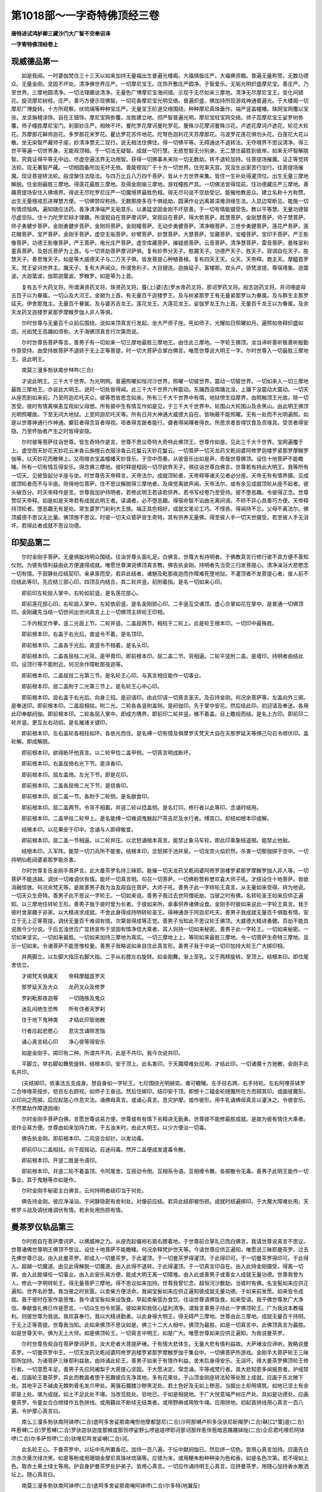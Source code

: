 第1018部～一字奇特佛顶经三卷
================================

**唐特进试鸿胪卿三藏沙门大广智不空奉诏译**

**一字寄特佛顶经卷上**

现威德品第一
------------

　　如是我闻。一时婆伽梵住三十三天以如来加持无量福出生普遍光楼阁。大福俱胝庄严。大福佛资粮。普遍无量称赞。无数功德众。无量金刚。坚固不坏处。清净佛世界庄严。一切摩尼宝王。庄饰开敷庄严圆净。于智爱乐。无垢光明炽盛摩尼宝。善庄严。乃至世界。三摩地圆清净。一切法理趣说清净。无量色广博摩尼宝海间错。示现于无尽如来三摩地。清净无尽摩尼宝王。变化间错花。旋流摩尼树枝。庄严。善巧方便示现佛智。一切花香摩尼宝光明交络。普遍炽盛。佛加持所现游戏神通普遍光。于大楼阁一切摩尼广博旋转。十方所观察。吠琉璃等种种宝庄严。无量宝王阶道交络围绕。种种摩尼真珠垂作。端严竖盖幢幡。珠网宝网覆以宝张。龙坚旃檀涂饰。自在王钿饰。摩尼宝网弥覆。龙胜建立地。彻严智普遍光明。摩尼宝柱宝网交络。师子蕊摩尼宝王娑罗树弥覆。师子幢胜摩尼宝门。刹窗妙庄严。相映不坏。曼陀罗花摩诃曼陀罗花。曼殊沙花摩诃曼殊沙花。卢遮花摩诃卢遮花。轮花大轮花。苏摩那花靺师迦花。多罗那花末罗花。瞿达罗花苏件地花。陀弩色迦利花天苏摩那花。乌波罗花莲花俱勿头花。白莲花大花以散。坐无染智严藏师子座。妙清净慧无二现行。说无相法住佛住。得一切佛平等。无碍通达不退转法。无夺境界不思议清净。得三世平等遍一切世界身。无能观顶相。于一切法无疑智。成就一切行慧。无惑觉智无分别身。无二慧住最胜到彼岸。如来无坏智解脱智。究竟证得平等无中边。尽虚空遍法界无功用智。获得一切佛事未来际一切无数劫。转不退轮加持。往菩提场摧魔。证正等觉转法轮。现无著智严藏。一切相圆备所加无坏无依。善能顿现广于十方一切世界。住兜率天宫。现没生出家苦行加行。往菩提场摧魔。现证菩提转法轮。般涅槃住法隐法。与四万比丘八万四千菩萨。皆从十方世界来集。皆住一生补处得灌顶位。出生无量三摩地解脱。住金刚最胜三摩地。得莲花最胜三摩地。及得金刚喻三摩地。游戏幢胜严具。一切佛法皆得现前。住功德藏庄严三摩地。善趣菩提场安住入佛境界。得说无尽陀罗尼庄严一切魔境界最胜色相。得无尽句说不空劫受记。能摧他教恶众。建立名称十方称赞。出生无量檀戒忍进禅慧方便。一切佛赞叹称扬。无数那庾多百千俱祇劫。圆满作业远离甚深难测缘生法。入显边常断见。能施一切有情烦恼病。遍知随应法药。善净清净端严无垢意乐。以勇猛坚固金刚不坏慈善。于一切有情能摄受告。教以平等慧。无量功德智尽虚空际。住十力陀罗尼辩才理趣。所谓观自在菩萨摩诃萨。常观自在菩萨。得大势菩萨。胜慧菩萨。金刚慧菩萨。师子慧菩萨。师子勇健步菩萨。金刚勇健步菩萨。金刚将菩萨。金刚幢菩萨。无动步勇健菩萨。清净眼菩萨。三世步勇健菩萨。莲花严菩萨。莲花眼菩萨。宝严菩萨。金刚手菩萨。虚空无垢菩萨。妙臂菩萨。妙慧菩萨。大慧菩萨。宝藏菩萨。宝幢菩萨。宝印手菩萨。严王影像菩萨。功德王影像菩萨。严王菩萨。电光庄严菩萨。虚空库藏菩萨。摧疑惑菩萨。云音菩萨。清净慧菩萨。雷音菩萨。曼殊室利童真菩萨。及慈氏菩萨为上首。与一切贤劫菩萨摩诃萨俱。复有妙界分天子。胜魔天子。功德严天子。胜天子。寂调自在天子。胜慧天子。善思惟天子。如是等大威德天子与二万天子俱。皆发菩提心种植善根。复有四天王天。众天。天帝释。商主天。摩醯首罗天。梵王娑诃世界主。魔天子。复有大声闻众。所谓舍利子。大目揵连。迦旃延子。富楼那。宾头卢。骄梵波提。尊宿塔象。迦葉波。大迦葉波。伽耶迦葉波。罗睺罗。如是等为上首。

　　复有五千大药叉将。所谓满贤药叉将。珠贤药叉将。蚕(上)婆(去)罗水帝药叉将。那诃罗药叉将。般志迦药叉将。并诃哩底母五百子以为眷属。一切山及大河王。金翅为上首。有无量百千迦楼罗王。及与树紧那罗王有无量紧那罗以为眷属。及与群生主那罗延天。伊舍那鬼主。无量百千眷属。及与婆苏吉龙王。莲花龙王。大莲花龙王。娑伽罗龙王为上首。无量百千龙王以为眷属。及余天龙药叉迦楼罗紧那罗摩睺罗伽人非人等俱。

　　尔时世尊与无量百千众前后围绕。说如来顶真言行发起。坐大严师子座。吼如师子。光耀如日照曜如月。遍照如帝释炽盛如炬。光如梵王高踊如须弥。大于海佛顶真言行次第而说。

　　尔时世尊告菩萨等言。善男子有一切如来一切三摩地最胜三摩地王。由住此三摩地。一字轮王佛顶。汝当谛听善听极善听殷勤作意受持。由受持故菩萨不退转于无上正等菩提。时一切大菩萨合掌白佛言。唯愿世尊说大明王一字。尔时世尊入一切最胜三摩地王。说此明王。

　　南莫三漫多勃驮南步林吽(三合)

　　才说此明王。三千大千世界。为光明网。普遍照曜如恒河沙世界。照曜一切彼世界。震动一切彼世界。一切如来入一切三摩地最胜三摩地王。亦说此大明王。说时一切处皆得闻。此三千大千世界六种震动。东踊西没南踊北没。上踊下没震动大震动。一切天从座而到如来前。乃至阿迦尼吒天众。彼等悉皆思念如来。所有三千大千世界中有情。地狱傍生焰摩界。由照触顶王光故。除一切苦受。彼时有情离嗔恚互观如父母想。所有彼中生有情互作如是见。于三千大千世界中。轮围山大轮围山及余黑山。由此明王佛顶光明照曜故。下至无间大地狱。上至阿迦尼吒天等。所有日月大神通大威德大自在。皆映蔽不能照曜。无有一处而不光明遍照。如是以世尊神通行作神通。癫狂者得念盲者得视。哑者得言跛者能行。聋者得闻裸者得衣。所思求者皆得饮食及资缘具。受苦者得安隐。乃至怀胎者产生之时皆得安隐。

　　尔时彼等菩萨往诣世尊。皆生奇特作是言。世尊不思议奇特大奇特此佛顶王。世尊作如是。见此三千大千世界。宝网遍覆于上。虚空雨天妙花天妙花云末香云旃檀云衣服涂香云花鬘云天妙花鬘云。一切菩萨一切天龙药叉乾闼婆阿修罗迦楼罗紧那罗摩睺罗伽等。以天妙花而散佛上。又雨缯衣宝盖幢幡天妙音乐。于空中而奏。从彼音乐出如是声。奇哉世尊佛顶。设住十地菩萨不能瞻睹。所有一切有情互得安乐。得念佛三摩地。彼时释提桓因一切尽欲界天子。俱往诣世尊白佛言。世尊若有持此大明王。我等所有一切天。见彼皆起分半座与坐。时世尊告天帝释言。天帝法尔。成就顶轮者。天帝释等诸天见者必分座。天帝无有有情界摄。见成就顶轮者而不与半座。除得地位菩萨。住不思议解脱得三摩地者。及缘觉离欲声闻。天帝法尔。或有余见成就顶轮从座不起者。彼头破百分。时天帝释作是言。世尊我加护持明者。若修此明王若读若供养。若书写经卷乃至受持。彼不堕恶趣。令彼得正念。世尊赞叹天帝释。如是如是天帝若有成就此明王者。读诵者。必不堕恶趣。得宿命智不谄曲无离间语。不矫不异心具善巧方便。天帝释持顶轮者。堕恶趣无有是处。常生婆罗门刹利大王族。端正具色相好。成就文笔论工巧。不悭吝。得闻持不忘。父母不离法尔。佛顶威德不思议无比量。佛顶族不思议。时彼一切天众菩萨皆生奇特。其有供养无量佛。得至彼人手一切天世摄受。若至彼人手无沮坏。若得此者成就不思议功德。

印契品第二
----------

　　尔时金刚手菩萨。无量俱胝持明众围绕。往诣世尊头面礼足。白佛言。世尊大有持明者。于佛教真言行修行彼不具方便不善知仪则。为彼有情利益由此方便速得成就。唯愿世尊演说佛顶真言教。佛告执金刚。持明者先当受三归发菩提心。清净澡浴大悲愍念一切有情。于寂静处应结契印。亲承禀而受。若异此结者。诸魅及毗那夜迦而作障难死堕地狱。不灌顶者不发菩提心者。彼人前不应结此等印。先应结三部心印。四顶互内结合。其二轮并竖。前附着指。是名一切如来心印。

　　即前印左轮屈入掌中。右轮如前竖。是名莲花部心。

　　即前莲花部心印。右轮屈入掌中。左轮依前竖。是名金刚部心印。二手竖互交诸顶。虚心合掌如花在掌中。是普通一切佛顶印。金刚藏先当结一切世间出世间真言上上一切佛顶主转轮王印相。

　　二手内相叉作拳。竖二光屈上节。二轮并竖。二盖屈两节。相柱于二轮上。此是轮王根本印。一切印中最殊胜。

　　即前根本印。右盖于右光后。直竖令不着。是名顶印。

　　即前根本印。二盖各于光后。直竖令不相着。是名头印。

　　即前根本印。二盖各屈柱二光背。是甲胄印。即前根本印。屈二盖二节。背相逼。二轮平竖附二盖。是墙印。持明者由结此印。设顶行等不能附近。何况余作障毗那夜迦等。

　　即前根本印。二盖屈拄二光第三节。是名轮王心印。与真言相应能作一切事业。

　　即前根本印。屈二盖附于二光第三节上。是名轮王心中心印。

　　即前根本印。屈右盖于右光后。向身三招。是迎请印。由此印请一切真言圣天。及召持金刚。何况余菩萨等。左盖向外三掷。是奉送印。即前根本印。二盖屈相拄。附二光。二轮各各竖附盖侧。是阏伽印。先于掌中安花。然后结此印。初迎请及奉送。各用此印奉献阏伽。即前根本印。二轮各屈入掌中。即成方隅界。即前印二轮并竖。微不着盖。目上瞻视而结。是名上方印。即前印二轮并竖。更互左右动招。是名摧诸关键印。

　　即前根本印。左右盖轮各相拄如环。各依光而住。是名缚一切有情及俱摩罗天梵天大自在天那罗延天等缚己句召令顺伏印。盖轮解。即成解脱。

　　即前根本印。欲得断坏他真言。以二轮甲恰二盖甲侧。一切真言明成断坏。

　　即前根本印。右盖屈倚右光下节。是涂香印。

　　即前根本印。屈左盖倚。左光下节。即是花印。

　　即前根本印。二盖各屈倚二光下节。是烧香印。

　　即前根本印。屈二盖一节。各附于二轮侧。是名献食印。

　　即前根本印。屈二盖两节。令背不相着。并竖二轮以捻盖侧。是名灯印。修行者以此等印。念诵时结用。

　　即前根本印。二盖甲拄二轮甲上。是名能缚一切难调鬼魅起尸茶吉尼及水行者。缚其口。却结如根本印成解。

　　结根本印。以花果安于印中。念诵与人即得敬爱。

　　即前根本印。屈二盖一节相逼。以二轮并压。以忿怒诵根本真言。能禁止象马车轮。即此印乘象结遥掷。能禁止他敌。

　　结根本印。入军阵。能禁一切刀兵所不能害。结根本印。忿怒掷于池井泉。一切龙宫火焰炽然。杀害一切那伽掷于空中。一切持明仙乾闼婆紧那罗能杀害。

　　尔时世尊复告金刚手菩萨言。此大曼茶罗名持三昧耶。能摧一切天龙药叉乾闼婆阿修罗迦楼罗紧那罗摩睺罗伽人非人等。一切菩萨不能违越。调伏一切难调伏有情。能坏一切真言明。句召一切菩萨。一切佛称赞称誉欢喜大师子吼。才结设住十地菩萨。皆欲消融惊骇。何况余梵天等。是故善男子我为汝及观自在菩萨。大师子吼。善男子此一字转轮王真言。从无量如来受得。转为他说。一切天众生奇特。善男子此不思议一字轮王。一切如来说。善男子我过去世阿僧祇劫。当彼之时有佛。名转轮圣王如来应供正遍知。以三摩地住转轮王形。善男子我于彼时曾为长者。于彼如来所。承事供养诸佛设食。金刚手时彼如来说此一字轮王真言。我于彼时舍家趣于非家。以大精进求成就。不舍此身得成持明转轮圣王。得神通游于阿迦尼吒天。善男子我成就无量百千俱胝有情。安立于无上正等菩提。调伏无量百千难调有情。次第皆得成等正觉。善男子当知此不思议轮王佛顶。大威德大精进勇健。百劫不能具说我今少分说。于后五浊世应广显扬宣布于坚固有情净信大乘者。其人则持一切如来秘密。善男子此一字轮王。一切如来秘密。一切如来坚实。一切如来最胜。一切如来加持三摩地为真实。一切三摩地上上。等同如来最胜三摩地。令一切菩萨生奇特三摩地。显示一切如来。令诸菩萨不能思惟校量。善男子我略说如来自住此真言形。善男子我于中说一切印加持大轮王广大掷印相。

　　并两脚立。以左脚大指压右脚大指。二手从右膝左右旋转。如金刚舞。渐上至乳。又于两颊旋转。至顶上。结根本印。即住尾舍佉立。

　　才掷梵天俱魔天　　帝释摩醯首罗天

　　那罗延天及大众　　龙药叉众及修罗

　　罗刹毗那夜迦等　　一切随族及鬼众

　　迷乱闷绝生恐怖　　所有住者天罗刹

　　住于地下鬼神类　　才结此印皆驰散

　　行者应起悲愍心　　息灾念诵除苦恼

　　诵心真言结心印　　净心彼等得安乐

　　如是金刚手。掷印有二种。所谓共不共。此是不共印。我今次说共印。

　　平脚立。举右脚如舞势旋转。结根本印。安于顶上。此名害印。于天魔障难处应用。才结此印。一切诸魔十方驰散。金刚手此名共印。

　　(夫结掷印。依事法五支成身。想自身如一字轮王。七珍围绕光明赫奕。难可瞻睹。左手拄右跨。右手持轮。左右阿哩茶钵罗二合哆哩茶按步。怒目左右顾视。如师子王奋迅。然后住掷印。结印安于顶。即想十二辐金轮随魔所在方而掷其印。或画彼魔形。以印向之而掷。后应起慈心作息灾法。诵佛母真言。或诵心真言。息灾护摩。或作彼形。用牛乳诵佛母真言以灌沐之。令彼安乐。不然累劫作障道因缘)

　　尔时金刚手菩萨白佛。言愿世尊说易方便。世尊或有有情下劣精进无勤勇。世尊彼不能修最胜成就。是故为彼有情住大乘者。说作业易方便。世尊由如来加持力故。于五浊末时。由此大明王。以少方便治一切毒。

　　佛告执金刚。即前根本印。二风竖合如针。以发动毒。

　　即前印以二盖相拄。向下屈摇动。召迷闷毒。然开二盖便成发遣毒令散。

　　即前根本印。开竖二胜是令语印。

　　即前根本印。并竖二轮不着盖顶。令阿尾舍。互摇动令倒。互相系令语。互相缠令舞。各掷散令无毒。善男子此明王能作一切事业。其于鬼魅等亦如是作。

　　尔时金刚手秘密主白佛言。云何持明者结印当于何处。

　　佛告持金刚。彼应净澡浴。于闲静隐密有舍利处。对像前应结。若异此结即被伤损。成就时结遍掷印。于大魔大障难处用。天修罗斗战及调伏难调伏有情。若余处用伤损有情。

曼茶罗仪轨品第三
----------------

　　尔时观自在菩萨摩诃萨。以佛威神之力。从座而起偏袒右肩右膝着地。于世尊前合掌礼已而白佛言。我请世尊说真言不思议。世尊诸佛世尊明王佛顶不思议。设住十地菩萨不能瞻睹。何况余释梵护世天等。今请世尊应供正遍知。唯愿说三昧耶曼茶罗。过去先佛世尊已说。由入此曼茶罗。即成入一切曼茶罗。于此灌顶。于一切曼茶罗得灌顶。于此得印可。于一切曼茶罗得印可。于此得入。超越一切魔道。由见此得解脱一切魔道。由入此得不退转。于此得灌顶。于一切真言印自在。由入此持金刚摄受。得离一切罪。由入此能堪任一切事业。由入此安乐易方便。能成大明王离一切障难。由入此或善男子或善女人成就无量功德。世尊我曾为人。修此一字明转轮王。得无量菩萨三摩地。得不思议如来加持。世尊我曾忆念。超恒河沙数劫。当彼时有佛。名宝髻如来应供正遍知。世界名妙慧。我当彼之时贫匮。以卖柴方便活命。我闻宝髻如来应供正遍知彼成就无量功德。于如来前发愿。如来皆令成就。我于彼时在家作是思惟。我今请宝髻如来设饭食。早起卖柴营办食饮。往诣世尊请佛饭食。如来受请。我于佛世尊发广大净信。奉献食礼佛已作是愿言。一切众生勿令贫匮。彼如来知我信心猛利清净。谓我言善男子持此一字佛顶轮王。广为我说本教福利。则彼世尊为我说。我欢喜奉行。我以大精进勤勇。以此身得大明王。得无碍严三摩地。世尊由此三摩地。成就无量百千持明。于无上正等菩提。世尊我当知。此如来佛顶不思议如是。佛三十二大人相中。佛顶为最胜。如是一切真言中。此佛顶真言为最胜。如是世尊天中。佛为无上大师。如是佛顶轮王。一切真言中明王。如是广大。唯愿世尊如来应供正遍知。为我说曼茶罗。

　　尔时世尊告观自在菩萨摩诃萨言。汝大悲者大菩提萨埵。于有情大悲体生。无量大悲有情利益故。大萨埵汝应谛听。我略说曼茶罗。一切曼茶罗中王。一切天龙药叉乾闼婆阿修罗迦楼罗紧那罗摩睺罗伽于集会中。一切佛菩萨所游戏。金刚手大菩萨轮王三昧耶所加持。为诸菩萨三昧耶利益故。由持诵此轮王。善男子如来于有情作利益。舍末后身得安乐。无沮坏。得大曼茶罗佛顶轮王修行者。一切意愿丰足。善男子先应阿阇梨于大菩提心坚固。于大愿决定。常念诵。平等戒梵行者。具大悲知恩多闻报恩者。护戒禁者。应画轮王曼茶罗。异此而教画者堕于恶趣彼应先净其地。多有花果处。于山顶金刚座转法轮等处胜上成就。应画于东北微下处。其地平正不碱卤无棘刺骨毛发爪甲处。离强石髑髅沙秽黑泥处。若土色好及无如上秽恶。当掘出土却用填筑。如地已坚土有余即是上处。堪为成就。如土不足此处不堪。当改觅胜处。验地已。于如是相貌地。于广大悦意端严树庄严处。具如是功德处。应画曼茶罗。令童女合白绁缕作五色拼线。或用藕丝不断续无结类者。或用野麻或用牧牛绳。应用拼地。初起首拼线用心真言一百八遍。令护摩心真言曰。

　　南么三漫多勃驮南阿钵啰(二合)底呵多舍娑那南唵怛他孽都瑟尼(二合)沙阿那嚩卢枳多没驮尼斫羯罗(二合)靺[口*栗]底(二合)吽惹嚩(二合)罗惹嚩(二合)罗驮迦驮迦度那微度那怛啰娑野么啰逾瑳啰耶诃那诃那伴惹伴惹暗恶屩屩钵咙(二合)企尼君吒哩尼阿钵啰(二合)尔多萨怛啰(二合)驮哩尼吽发娑嚩(二合)诃。

　　此名轮王心。于曼茶罗中。以坛中先所置香花。加持一百八遍。于坛中献阏伽已。然后拼一切色。皆用心真言加持。应画先白次赤次黄次绿次黑。如是等粉或用珊瑚金摩尼真珠吠琉璃等。应错为末。或用粳朱粉种种染为色和香。如是名色次第。若不得如上色。取赤土黄土绿土等用。护自身护曼茶罗处护弟子。皆用心真言。一切应作诵持明王心真言。应拼曼茶罗。用随心加持香水散洒坛上。随心真言曰。

　　南莫三漫多勃驮南阿钵啰(二合)底呵多舍娑那南唵阿钵啰(二合)尔多特(地翼反)

　　此名轮王随心。以此真言一切方处。涂香花烧香饮食阏伽等一一加持而献。则展线从伊舍那方起首。于中央安羯刺赊盛水。诸种子及药盛满。以缯系项。于四隅。展线各两道枰。若线断若乱若结。用酥以六字办事真言护摩。一百八遍真言曰。

　　南莫三漫多勃驮南阿钵啰(二合)底呵多舍娑那南唵吒嚧唵(三合)满驮娑嚩(二合)诃。

　　诵一百八遍则得息灾。若拼不直即身乖和。若线乱即迷惑。执线之时不应[起-巳+百]。若[起-巳+百]即身疾病。是故渍线之时。须良久令粉汁润彻。即抨道粗细得匀。四角橛不太粗不太细。令与坛相称。应钉之。如是等线四方四门。其中央安佛顶轮王。或以佛印。佛左右安烦恼雹法轮。又画光聚高二佛顶王。亦右左安。及白伞盖佛顶。胜三佛顶。佛眼。佛毫相。烁吃底(丁移反)牙。应安佛慈火福德明及威德明最胜及商羯梨三部母明阿难须菩提钵及锡杖等。于佛右左次第而画。外四门左右各应画佛使者。西门中画无能胜。并于门界道中画难陀乌波难陀二龙王。四门画持莲华持金刚。应佛右左画摩醯首罗并妻。俱尾罗天持持。于一切处门两边。应置。第三院应取第二院之半。于第三院中画梵王及诸天迦楼罗护世等。及余天随意而画。彼三部本族眷属亦应画。一切皆依无能胜坛仪轨(金刚起中说)画坛已。应取新瓶底不黑者。令应量。取阿摩罗梢叶插其中。又取俱缘果安于瓶口上(此土无随时取花果枝叶相兼端正者)瓶中置诸宝及诸种子。并香水令满。以细缯帛系其项。安于坛四角及中央。门皆立刹柱。以时花为鬘。庄严并悬幢幡。应置香炉烧沉水香檀香。即阿阇梨。于坛侧。应作护摩。以根本真言。用酥护摩一百八遍。然后迎请。以明王头顶甲胄。自加持身。于一切有情起大悲心。复发菩提心。取金银或瓦器。盛诸种子及花香水令满。右膝着地结根本印。应请明王。用心真言依次第。应请天龙药叉等。即以明王心加持中瓶一百八遍。然后取菩提树木(此土用夜合木)然火。和三甜。用头王真言护摩一百八遍。即一一真言各护摩一百八遍。顶真言曰。

　　南莫三漫多勃驮南阿钵啰(二合)底诃多舍娑那南唵斫羯啰(二合)靺[口*栗]底(二合)唵吽。

　　头真言曰。

　　唵斫羯啰(二合)靺[口*栗]底(二合)吽发娑嚩(二合)诃(归命同上)

　　结下上方界真言曰。

　　唵微枳啰拏微特防(去二合)娑尼迦比罗贰嚩哩尼怛啰(二合)娑耶嚩日罗(二合引)吠赊萨帝呶(引)罗特嚩(二合)能(上)瑟吒罗(二合)啰乞沙(二合)[牟*含]发(归命同顶真言)

　　甲胄真言(归命准前)

　　唵斫羯啰(二合)靺[口*栗]底(二合)钵啰(二合)赊弭多啰捺啰(二合引)啰捺啰(二合引)娑(去)萨摩(二合)车卢瑟尼(二合)沙啰乞沙(二合)啰乞沙(二合)[牟*含]吽发娑缚(二合)诃。

　　墙真言(归命准前)

　　恶(引)莫壑。

　　如是如前说印。随事业应用之。一切真言天明。用根本真言安立。则于世尊圣众作食饮。随力供养。礼一切佛菩萨五轮着地。以香泥涂手。结大三昧耶印示之。二手虚心合掌。诸度各微屈如芙蓉。名如来族三昧耶印。然后一一诵一百八遍。心真言亦诵。旋绕曼茶罗启白圣众。我所不应作而作。所有过犯仪轨加减。唯愿圣众舍过。如是第二第三亦如是说。弟子已受戒者。于真言法生净信者。已发菩提心者。于三宝净信者。弟子有如是德者。应令入。入者限七八。若欲入曼茶罗。净澡浴遍身涂香令设誓。若越三昧耶或有愚痴者。堕于无间地狱。汝等善男子应常护持三昧耶如是。为弟子告三昧耶。以缯帛覆面。结三昧耶印令称心真言。令掷花。所于彼上花落即定其部族。如是引弟子已。一一为弟子诵根本真言。以酥护摩一百八遍。如是作已应告三昧耶。汝等于真言行当勤修。于大乘不应生疑惑。一切天不应轻贱。佛教中不应疑惑。弟子等于阿阇梨。殊胜舍施供养舍己身。应受转轮王佛顶。阿阇梨于彼无吝心。非愍心印契及真言应教授。即从此已后成就者。一切天龙药叉乾闼婆阿修罗迦楼罗紧那罗摩睺罗伽等。及一切有情不能恼害。于一切真言成就。必能堪任得不退转。入一切菩萨位。一切天不能沮坏。则成入一切世间出世间曼茶罗三昧耶。一切天皆知。如是善男子成就菩提者。则得悉地。持金刚之所加持。随行安乐。我略说此仪则。次第应作一切曼茶罗王一字顶轮王所称说。

　　尔时曼殊室利童真菩萨白佛言。世尊云何为阿阇梨云何灌顶。时世尊赞叹。善哉善哉妙声善哉妙音。若有欲受灌顶者。于阿阇梨比前两倍应施。应施双绁应施金银熟铜器满盛诸种子及药香水。则阿阇梨对曼茶罗前四方涂作曼茶罗。以白粉三肘量。画莲华于上安师子座。受灌顶者坐已。持盖及拂诵吉庆声赞扬。取中瓶加持一百八遍。令弟子结佛顶印安于头上。阿阇梨自令弟子灌顶。吹螺击鼓作诸音声。如国王受灌顶。阿阇梨应以右手执弟子手。引入曼茶罗于一切佛菩萨奉献弟子。令弟子于佛菩萨请印可。阿阇梨为弟子告诸佛。作如是言。世尊此弟子我灌顶已。此善男子从今已往。以无希望悲愍心。哀愍一切有情。应画一切世间出世间曼茶罗。如说应作。如是一切曼茶罗仪轨应加行。如是灌顶者。即为阿阇梨。入一切菩提道。如是于菩萨行行时。得无量功德果报。

先行品第四
----------

　　尔时金刚手秘密主菩萨摩诃萨。从座而起偏袒右肩。合掌礼佛白佛言。世尊印可我。于一切真言得灌顶。于一切如来持秘密。世尊于菩萨大集会。为修真言行者。及为我及一切有情。哀愍利益一切大众。唯愿说佛顶转轮王教方便。或有当来后世人。利益安乐故。时世尊告金刚手秘密主言。善哉善哉秘密主。汝能如是利益。作如是问。汝应谛听我今说。秘密主此无障碍如来顶一切明真言王三昧耶随入仪轨灌顶仪已说。我今譬喻。秘密主如如来于天世有情胜为上上。善男子此转轮王佛顶。一切真言中为最胜。一切真言王中为上上。如是先事仪轨。即成成就仪。先当说画像仪。由才见此像。修一切真言于一切教。成就堪任。由才见此。解脱一切罪。一切世间出世间真言皆得流通。由才见此。持金刚摄受。由才见此远离一切障毗那夜迦。由才见此十八大教王安乐易得成就。由才见此一切天龙药叉乾闼婆迦楼罗紧那罗摩睺罗伽人非人等咸礼敬。乃至略说。善男子由才见此一切世间出世间一切明教中所说句义皆得成就。见一切世间出世间真言明上上。此佛顶一切佛顶中为主宰。我今说画象。童女捻线不割截。如勇士交易。织师受斋戒应织绁。顿方三肘。先以五净洗。后以栴檀香水洗。于壁涂香掁所画像绁。面向东对前。安瓶底不黑者。盛满香水及一切宝药。广大供养于一切佛菩萨。三时烧沉水香。其画师净信三宝不信余天者。极严毅受八戒。敷茅寝息身着白衣。三时澡浴三时换衣。如是画人不放逸者。应画圣者从大海踊起须弥卢山王。四宝所成。于上坐白莲华。身白金色正受。一切三摩地最胜王三摩地结跏趺坐。从一切身遍满出轮。炽盛光明。于上应画山峰。其峰以种种宝成。持诵者在佛右边。本色形持香炉。观如来面右膝着地。下应画莲华池。从佛顶出光明。其光青黄赤白。则此像安于寂静处。不急躁圣默节食。依真言契经毗尼等。不应放逸。于一切受苦有情生悲愍心。以智眼善摄诸根。心不散动意常等引。远离一切愆过及为遮诸障难。不应食鱼肉等不异作意。净信三宝现前敬信。矜愍一切有情。于成就发大菩提愿意。三时澡浴着新净衣。闲静无人于大河或山。身口心不疲倦。一切时于佛世尊作广大供养。于圆月昼夜不食。从白月一日起首。或食菜或食穬麦或乞食或饮水或食沙。诵八洛叉作先事法。若欲成就安善那。勇士交易买扫尾兰安善那一两。令婆罗门童女以五净洗。面向北研以右指捻为丸(用雨水和。捻时以蜡涂指面。帖以竹膜。然捻之作丸。若丸有指文即不成就)作四丸以莲华叶盛覆之阴干。然后安佛前依护摩仪轨燃柴。作一千三波多。作已即于有舍利塔。或于像前广大供养。烧波罗奢木八日护摩。涂一小曼茶罗。四方安护于第二重曼茶罗。以白芥子警觉于第三重曼茶罗。有伴无伴广大供养。真言作加护。面向东敷茅坐。于三菩提叶上安药器。以四菩提叶覆。以右手按药器念诵。乃至暖烟焰。若初位成就用点眼。持诵者所见人及彼人。见持诵者皆得敬爱。第二位成就。力敌千象行如风。寿命五百年窃十分之一。诸持明不敢陵突。第三位成就。身如初日晖宝庄严。寿命中劫。余类持明仙不敢轻慢。倨傲于轮王起七风而行。如是素路旦善那雌黄雄黄等。三种成就所获悉地皆同。又法若欲成就金刚杵。取霹雳木十六指作金刚杵。圆月内三日三夜不食。于佛菩萨作广大供养。具杵献佛。种种食饮供养佛。然后将金刚杵往于奢摩奢那。取东流河两边土和以五净。一肘量作窣堵波。对前依仪轨供养。取奢摩奢那灰。于塔前作金刚杵形。安金刚杵于上。以手按上念诵。乃至乞食时澡浴取彼杵入乞食。得已分食供养佛。然后自食护身。或有伴或无伴。二手按其杵上念诵。乃至三种成就。初位成就见彼及彼见持金刚杵者皆得敬爱。第二位成就。如牛埃尘高飞腾而行。力敌九千象奔走如风。窃六分之一所求自在。能钩召。身有光耀得大威德。第三位成就。身如初日晖寿命一万岁。倨傲于轮王持金刚杵游行。如是莲华轮三戟叉钺斧等。所求悉地成就皆同。

　　又法欲成就指。先作先事法。取不满脺孩子头指。如前法作窣堵波。就于奢摩奢那广大供养。敷茅面向东坐。其指献佛已以手按之。乃至放光灯焰增盛。则如意结护。尽一夜念诵。乃至晨朝用其指招则敬爱。

　　又法三日三夜不食念诵。对佛前作曼茶罗。然酥灯供养。烧敷茅而坐。取子母同色牛乳。盛以瓦器加持一千八遍。以灰结坛界。晨朝澡浴诵真言。抨乳取生酥。佛前广供养。烧酥灯诵真言。用前所抨之酥作人形像。安于七枚菩提叶上。对像前加持念诵。乃至微动。取此酥所触皆得敬爱。

　　又法用前法取龙花蕊末作人形。取香瓦器安之加持一百八遍。所触所思皆得敬爱。

　　又法用前法烧牛膝苗茎护摩。所求财利皆得。

　　又法于牛栏中对佛像前。作一窣堵波。高一肘依法供养。烧安悉香护摩十万遍得一千牛。

　　又法用前法取白胶香和酥。护摩十万遍得十二最胜村。

　　又法用前法取莲华。涂檀香一千枚献佛。即得城邑主。

　　又法用前法烧安悉香。以千万瞻卜花献佛。得金一千两。

　　又法取有蕊花十万献佛。得白绁一十张。如是一切花随色得绁。

　　又法取奢摩奢那灰。于满月昼夜不食。取无名指噜地啰和作彼人形。左脚踏念诵一千遍。并种族皆得敬爱。

　　又法欲求婚。取稻花和酥蜜酪。护摩一千八遍。称其女名念诵即随所愿。如不随彼必终。

　　又法粳米粉作人形。以苦油于当心盛满。以铁签刺。以芥子油涂。取赊摩赊那火炙之。念诵一千八遍。一日间即令男女敬爱。二日毗舍王三日沙门婆罗门皆敬爱。

　　我今说未成就事业。取牛黄加持七遍洗面。若见者皆敬爱。若用点额。若见彼人及彼见者皆得敬爱。于贼中作意念诵。皆得解脱。若彼人作法损坏自持真言者。用粳米稻谷白俱那卫花白芥子。作本尊形。以左手按上念诵一千遍。一切真言即不损坏。若欲除寒热病。取山耳花加持一百八遍烧。设鬼疟亦得除差。

　　又法佉陀罗木。护摩一百八遍除一切鬼魅。又加持灰七遍。遮他真言。诵一遍以水洒即解。

　　又蛇咬人。画蛇形把刀诵一遍割一下。其所咬人蛇即来。以其刀左旋即成发遣。并归命诵真言加二吽字。即禁止蛇。并归命加吽字诵真言即成解。加二发吒诵真言以左大指画地。所咬人蛇即来。去发吒字诵二十一遍以手触额。其所被啮人即起。加持二十一遍以水洒头上如轮旋转。兼发吒诵二十一遍。取水当鼻加持散四方。即往于本居取水依前加持。覆掷于地复来。

　　又以俱那卫枝。并发吒字诵打地。鬼魅作声。并归命诵右手触即得除愈。

　　又除归命诵二十一遍。用摩奴沙骨作橛。称彼人名随地钉之。其摩奴沙即病鬼魅坏乱。以发作绳系其橛。诵一遍拔之即得如故。又去发吒字取安悉香作丸烧。念诵一百八遍。称彼名。或啰惹类即成钩召。烧白胶香诵二十一遍即得解。

　　又一字佛顶轮王真言。兼发吒字书于绢素。又桦皮上安于幢上。两军即以禁止于他。即以此幢引前。即其军皆逼恼不安。掬水诵七遍散四方。幢却引来即得安隐。

　　又欲除箭。取油加持二十一遍涂上箭即出。

　　又除发吒字。难产妇人加持水或油。与饮及涂。即易产。

　　又加持土块一遍。画彼人形。安于口上。即禁其才说。及论议得胜。欲解并发吒字加持姜石安于上即解。

　　又加持白芥子一百八遍即成钩召。以掬水加持七遍散之即成发遣。此一字佛顶轮王无障碍依一切教相应作法。

　　又法作先事法。于河岸或一树或山间或池侧。或有助伴或无助伴。乞食寂默慈心相应。三时说罪意常勇健无怯弱。心常乐舍施。自作灌顶作加护被甲结方隅坛界。以真言水洒衣涂香花鬘烧香饮食灯明真言。迎请奉送等一切时作诵十万遍。则终竟。作先事之后。若忿怒视他。彼皆癫痫所持则得狂乱身不自在。若复念诵瞻视。则身上疮疱被烧则至死。此是无碍。或以右脚头指捺地而诵。则刹那顷从空雨火一切处大烧。然起慈心念诵则解。如是忿怒诵摧他军。能生一切病令驱摈杀害枯竭迷乱狂惑癫痫魅疟所持支分断及逼恼。若如此诵。一切不空皆得成就。若起净意慈心诵。即皆得止息。

　　又法若欲成就者。于神通月分于河交会处。作缘生胎藏窣堵波。于塔前安像。或饮水食沙。遏伽木揾酥烧护摩十万遍即地动。尽于其地主内。或流星或隐自在云雨。得大伏藏见光明。意乐转依寿命一劫。一切有情不能沮坏。为大明王一切方炽盛。若见能普遍入一切。此成就像法不应少勇志者作。不应少慧无悲者作。不应杂秽不积集资粮者作。不应轻毁尊师粗恶语欺诳散动心及不见曼茶罗者。多营作务者。希望作事者作。若有离如是恶者。如是功德不久。当成就。若异如前作者。则癫狂不成就。

　　又法若欲么啰谤毁菩萨藏及发菩提心加行。谤佛教者。于像前。或人髑髅前。以人髑髅末作彼人形。面向北于赊摩赊那。或于河或于池乞食寂默。忿怒其形以左脚踏。以小指剌诵七日日三时。即被大疟所持遍身疮疱至死受疼痛。即见吃哩爹。如大指节炽盛火焰。如金光明聚。以指期克作欲吞势。遍诸方以声告。某甲使我来为令害汝。作如是语时彼见已。即吐血而死。若于佛法生净信则息忿怒若息。忿怒生慈心。即持明者急速。以香水灌沐佛像念诵起慈心须臾顷以水洒。其疼痛烧然皆得止息复得如故。善男子菩萨以方便于损三宝者应作。

　　又法作先事法。思惟利益一切有情。离着无怖畏不怯弱勇健不下劣心持八戒得灌顶者。知三昧耶常修念如来并菩萨声闻。说罪随喜者。安像于赊摩赊那。身着赤衣以赊摩赊那花。庄严身及头。及食赊摩赊那食。住念无限念诵。不失念护方隅甲胄墙等仪轨。如是念诵初七日见恐怖恶形牙鹾炽然竖发或一足两足三足两臂三臂四臂或八臂或两头三头四头。则持明者忿怒诵其时如大风吹大云即四方驰散。即起慈心。第二七日即有女人现。悦意端正璎珞严身。示现可爱色。见已念诵起慈心作不净观即灭不现。第三七日即见毗那夜迦恶形罗刹。作寂静来。来已作是言。我作何为。修行者作是言。为奉教则为使者所使令皆依教成办。其魔若作忿怒心观修行者。则灭坏夫作先事者于河或莲华池或一树或大花园而作。

**一字奇特佛顶经卷中**

成就毗那夜迦品第五
------------------

　　于屏处安佛像。于一切有情起悲愍心。取神通月三时澡浴三时换衣。时别诵一千八遍。乃至月圆满。其终日昼夜不食。作一僧伽梨衣。以新帛净洗妙染善缝应量。以一切香涂。以香泥涂一坛。安袈裟于坛中。然酥灯一千八盏。于一切佛菩萨全身作礼作是言。我行菩萨行。发如是心结跏趺坐。以左手按袈裟念诵了。至得飞腾虚空身如初日晖。礼一切佛菩萨称一字顶轮王名。才称名得无超胜力。往诣于金刚手菩萨。一切天龙药叉乾闼婆阿修罗迦楼罗紧那罗摩睺罗伽等皆作礼作是言。我等作何为。若披僧伽梨衣彼等倒于地。复以心令起。

　　又法作先事法。于山及池侧或余处。或食菜麦或食乳或乞食。礼佛说罪作随喜功德诵二十洛叉。所为所作皆得成就。

　　又法欲令禁止杀害令彼昏睡禁器仗。画西印曼茶罗。或画莲华广大曼茶罗。随力供养饮食。于一髻罗刹尊处。对门作青幡。其幡作三橛金刚杵形。于幡上以自噜地啰。画三股金刚杵。于中书一字顶轮真言。并画轮王。形状系于竹竿于竿下取髑髅末。作坛如金刚杵形。于中作护摩炉。炉四边独股金刚杵相连围绕。以遏伽木然火。用摩奴沙骨及噜地啰并毒药。相和加持一遍一烧。乃至一百八遍。对军阵前。即彼军众如盲迷乱。一切器仗彼手而落并皆禁止。

　　又法欲令他军堕落。令医人五支取血。于炉于护摩。瞬目顷彼军皆得堕落。则随意缚。若欲令息灾。取酥蜜和龙花护摩。即得安乐。

　　又法欲摧他敌。念诵令他近来。既近或作前曼茶罗及彼幡。于彼军前裸体散发。结被甲及墙印。三时各诵一百八遍。烧么奴沙肉及噜地啰和毒护摩。行者夜眠牛皮或随意眠。如是作已。设令彼事俱摩罗天梵天摩醯首罗及帝释。加护彼营者。于七日中彼决定更互相成斗诤。驰走心生苦恼。彼互不相见。乃至十五日中间彼等被禁止。无有余残能动者。不依仪轨忿怒对军阵前随意作法。或依余教作护摩。皆得成就。

　　又法取生牛酥。作摩尼形。对像前以妙香花散坛上。以三菩提叶安酥珠念诵。乃至暖取珠不着齿吞之。才食已心所思惟皆一切发生。力敌千丈夫随欲现身受命一劫。才称吽字山峰城邑天庙皆得损坏。随所有物护摩。百由旬内称彼人名及啰惹悉底利皆得钩。

　　又法验知伏藏。取牛黄酥蛇脂牛脂雄黄遏迦皮作烛。于近伏藏处一肘量地。然其烛加持二十一遍。旋其烛其焰随大小其藏亦如是。若有障难亦以此真言遮制。

　　又法于清闲处阿兰若。于窣堵波前安佛像。三时澡浴三时换衣。三时别诵一千八遍。从日初分起首。乃至月圆。其日昼夜不食。以苏末那花于像上作帐。以种种涂香花鬘烧香供养。然酥灯一百八盏。及种种饮食献佛。结跏趺坐有助伴及无伴。起大慈心具大精进。念诵乃至相见。云声道场中幡鬘等动灯焰增盛从佛像出光像动。若见如是相。一切所欲成皆得成就。

　　次说最胜成就入大阿兰若或于大河岸作无畏。于彼安佛像。常定意食根果等。诵二十一洛叉遍。念诵已周随力作供养。于荷叶上牛黄作三波多护摩已。结跏趺坐安于二手掌中。念诵乃至三相现。若暖转轮圣王尚作敬爱。何恐余有情寿千年。若烟安达驮那成就中为王。最胜日行千里复来。于一切成就中安达驮那。心念生一切饮食作一切神变。于帝释边安达驮那。何恐余有情。身有光耀寿命千俱胝岁。若焰才涂身自然绀青琉璃环发。身如初日色二八六相难瞻睹。调伏难调者随意欲现。身意迅疾一切天梵天等不能沮坏。无疑。周围一由旬身光照耀。得神通境智寿命一大劫。无量百千持明以为眷属。有大威德。于天阿修罗斗战得无能胜。往于帝释帝释与半座。菩萨与位齐等。承事无量诸佛。心不于欲倾倒无量佛世界。乃至随次第得菩萨地。

　　又法复说余最胜成就法。作先事法。已见曼茶罗。从师得灌顶持八戒。成就三归菩提心作成就。于虚空室或山旷野或牛栏。其处有种种土水。离臭秽烂泥。于他前成就处。深掘齐膝去瓦砾炭石等。以一字顶轮心真言加持水。于彼等处洒。则取余香土填满其处。作缘起藏窣堵波安像。于彼前夜澡浴着新净衣。以涂香花烧香作启请。一切辟除等用一字轮心。诵三十洛叉。满已用三铁作金刚杵。其匠令受八戒。作千三波多护摩已。于黑月八日十四日。取白芥子盛满于瓦碗。安于彼上坐茅草。作供养仪轨。一切意乐饮食皆奉献。以手按金刚杵念诵。乃至光焰才光已并眷属。凌虚色相如金刚手。能调伏难调有情。一切成就中为最胜。一切天龙药叉等作礼。不避道得映彻身超过十佛刹土。游无量世界。与千眷属寿命大劫。命终生于金刚手宫。

　　又法为病者加持水七遍。送与彼饮即得除差。若患魅白芥子护摩。其魅等皆驰散。

　　又法于海岸边安本尊像。依仪轨诵一洛叉。娑伽罗龙王令入自宫。于中求如意宝。得随欲变现身。自恣而行。

　　又法安本尊像于阿修罗窟。诵一洛叉。阿修罗女出现引行者令入。入已求阿修罗长年药。皆得或住于彼。

　　又法于一窣堵波乞食。作先事法。诵十万遍终毕。于黑月八日昼夜不食。随力供养饮食念诵。乃至自影隐。得无超胜力寿命一万岁。若初不成就复作先事法。后当求成就。至第八遍设作无间罪者。亦得成就。

　　又法以赤鬘着赤衣。手持佉吒网迦。于赊摩赊那取七蚁封。如来肘量作窣堵波。安缘起偈对前。饮乳食麦或乞食。于塔前寝息诵一洛叉。于彼见种种恶状恐怖。不应怖畏。于黑月十四日昼夜不食。于窣堵波广大供养。一切鬼神皆施之食佉吒网迦。以香花烧香供养。被甲胄结墙等界结跏趺坐念诵。乃至从佉吒网迦出光明。即佉吒网迦成就即持之。于贤众得敬爱。彼等皆遵奉。其佉吒网迦于余处夜无人处。卓著地自然成百柱宫殿。一切宝庄严。天女承事丈夫承旨。一千眷属随。一切爱乐寿命五千岁。拔却即不现。

　　又法补沙铁作轮。量小坼刃令利。十二辐作先事法。于河岸山顶有舍利塔处安本尊像。随次第如前供养。青香等供养轮。施与诸鬼神食。结跏趺坐二手持轮。从黄昏起首念诵乃至相现。有香风起空中闻呵呵吉哩吉哩声。一切山皆震动。一切海激动。不应怖畏。复更念诵为一光聚。围绕持诵者彼持轮瞬目即到阿迦尼吒天。与菩萨齐等住一大劫。于中劫见佛出世。即从此后次第超菩萨地。身坏生于持金刚宫殿。若于无舍利塔处。诵一字顶轮真言者。及不清净处不降雨。何以故。王难起非处念诵故。身患有大灾难。

　　又法说剑成就。补沙铁作剑。诸根不阙匠作一肘量。无伴坚固勇志或有伴已。作先事法上于山顶。作缘起藏窣堵波。作广大供发一切有情利益菩提心。对塔前作发露等。随喜一切德。坐团茅荐。以右手持剑。从黄昏起首乃至明相出时。则相现手战动光如流星。乃至一千道。彼光照耀持明者。彼时大持明王皆来灌顶。彼行者并眷属并凌虚。刹那顷游于界。无碍行于五由旬内照耀。

　　又法说贤瓶成就。由菩萨成就此。能息一切有情饥渴苦恼。于有舍利塔乞食极严毅。安本尊像寂默敷茅而寝。依持明经说禁忌善巧。一年念诵于白黑月分三日三夜不食。于像作广大供养。取不黑底迦攞赊。盛一切种子诸宝药等。对像前结跏趺坐。以右手按瓶口念诵。乃至于中一切物隐。复念诵。乃至一切物复现。彼瓶羯拏羯拏作声。当知即成就。即于此瓶所思惟。象马车乘真多摩尼宝及诸物悉底利等。则于瓶中出生。随意施药与一切有情。

　　又法其处有药叉女现验处。作先事法已。于彼处念诵涂小曼茶罗。以佉陀罗木然火。三夜以白芥子护摩一千八遍。药叉女即来随意。告彼与我长年药。得药服已寿命一劫。若不来取白芥子和自嚧地啰。烧一千遍作呵呵声即来。先不应作若作彼即损坏。

　　又法饮乳食麦。于有舍利塔安本尊像。一年念诵于一黑月分八日。则于佛世尊供养饮食。依仪轨奉献对像前然火。烧尼瞿陀树木。三甜烧一千八遍。俱尾罗药叉皆来。不应怖畏。先所置香水献遏伽。彼药叉等言尊者有何事唤我等。即告彼与我作为奉教作是已隐而不现。即得药叉众成就。所乐求皆与。求天妙长年药皆得。给百千眷属具六味饮食。所思所求皆得。

　　又法欲令梵王毗纽摩醯首罗敬爱者。于黑月分对本尊像前。用无烟炭以安悉香丸。三时和酥护摩一千遍。中夜皆来随欲请。及求长年药所求皆得。

　　又法令啰惹敬爱。于本尊像前乳木然火。白芥子和三甜护摩一千八遍。七日三时四洲主尚能来敬爱。

　　又法欲啰惹类爱敬。遏伽木然火。七日三时用赤芥子护摩。

　　又法令一切鬼神敬爱。盐和嚧地啰护摩即得。

　　又法其处有梵罗刹及余类鬼神住处。至于彼住禁戒诵十万遍。即得大伏藏或能令他驱摈。

　　又法不简日宿。亦不斋戒。先作先事法取不坏没[口*栗]多摩奴沙。净洗浴庄严。于赊摩赊那中安摩奴沙。头向东行人面向之而坐。以佉陀罗橛系缚之。施一切鬼神食。四方着护持剑。行者坐摩奴沙心上。取铁末加持投其口中。乃至出舌速持利刀截取。成青莲华色剑。由持此剑并眷属凌虚。一切持明无能沮坏。于一切持明中为王。寿命大劫身坏生天。

　　计罗峰悦意　　鬘峰具端严

　　金峰于顶处　　成就人所居

　　弥卢之大峰　　青赤莲妙处

　　频陀山适悦　　金刚帝宝岩

　　圆会山悦意　　么赖仙山处

　　及于大帝山　　雪山与香嘴

　　如是悦意处　　闲静丰安乐

　　持明女与俱　　乐天女歌咏

　　同天女游戏　　最胜受娱乐

　　游行持明者　　如帝释舍支

　　无人能敌对　　彼得无碍趣

　　一切处流转　　如是具功德

　　持明常游行

　　若修真言明。若不成就。共此一字顶轮相和诵。对佛像前供养于佛。念诵。则于像前寝息。于梦中见真言增减。令真言充盛。对像前然乳木柴。用酥护摩一千八遍。其本尊即成就此法。第七番应用不然即坏。

　　又法欲作阿毗遮鲁。往于赊摩赊那。以赊摩赊那柴木然火。以烧尸灰护摩一千八遍。帝释尚从自处移转。

　　又法欲令啰惹类么罗。着湿衣以脚踏陵上哦诵一字顶轮。乃至衣干。如是彼冤家身即干枯。

　　又法取姜石一一加持。对城及村邑前。住掷七夜。过七夜为大么梨复令息灾。对像前乳护么一千八遍。以香水加持一百八遍。于彼城及村邑聚落四方洒即得止息。

　　又法若有损坏三宝者令彼调伏。住善巧方便为彼往于赊摩赊那。以尸灰作彼人形。行人裸体散发依阿毗遮噜迦仪。诵一字顶轮一千八遍。彼则被梵罗刹所持。除自身余持诵者。不能解。此是菩萨巧方便菩萨种性者应作。

　　又法取旃陀罗家火。往于赊摩赊那。取其中木然火。取苦瓠子称彼人名。或思忆护摩一千八遍。则彼大疟所持。欲令解对像前浴佛像。诵真言取浴像水洒彼身上。

　　又法欲令摧灭。取摩奴沙骨八指作橛。加持一千八遍钉冤家门阃下。一切财物皆尽。除橛即解。

　　又法于赊摩赊那烧紫[金*廾]。和噜地啰护摩一千八遍彼即止息。

　　又法若欲自他灌顶。取四不黑底瓶。取河流水满盛一切宝及香并种子等。安其中加持一千八遍。令弟子或营事者令灌自顶。一切灾障斗诤言讼一切障难皆得解脱。

　　又法于有舍利窣堵波前。安本尊像饮乳麦。随力供养诵真言三洛叉。即能破迷乱痴等事。

　　又法三时说罪随喜劝请发愿乐作。或饮水食沙于大河水至胸。诵三洛叉。欲令敬爱隐身成就雄黄雌黄等事。皆能成就。

　　又法三夜不食。于赊摩赊那南边而住。独己无侣诵一洛叉。则于一切事皆得堪任。

　　又法若有难调恶龙。坏佛法损害有情。欲令调伏。三夜不食。于龙处取白芥子。和毒及噜地啰护摩。其龙从池中出。七日中间所作皆成。所求皆得。若不出念诵至二洛叉或三洛叉。彼龙即死。龙池中闻臭烂气。

　　又法加持左脚七遍。以忿怒踏地。诵一字顶轮并加吽字诵。则禁止象马车步兵等。

　　又法令怨家么罗。往于赊摩赊那。取赊摩赊那灰。忿怒作彼人形。加持利刀从脚段段截。于赊摩赊那火护摩。于第七日其命不存。

　　又法若于军阵于王宫。或言讼处诵时得胜。

　　又法油麻护摩男女敬爱。

　　又法加持右手头指七遍。或啰惹类或余人拟。皆得敬爱即以此指象水牛。彼等皆能禁止。

　　又法欲自己成就。入赊摩赊那中。卖莽娑用一字顶轮护身七遍加持。召龙底利及持明底利。亦用此真言钩召。

　　又法取霹雳木十二指作金刚杵。于赊摩赊那中。念诵三洛叉。阿修罗门关键内外开摧。

　　又法一字顶轮真言加吽字。能禁止他军。未成就忿怒诵亦能禁止他军。若成就树令倒。能损一切明。真言并吽字。诵于赊摩赊那中得加护。

　　又法补沙铁匠受八戒者。作金刚杵于赊摩赊那。受八戒。心不散动作先事法。手持金刚杵诵十洛叉。于黑月十四日中夜时。一切香花烧香饮食灯明作仪轨供养于佛。左手持金刚杵结跏趺坐念诵。于晨朝时其杵千光晃耀。由持此杵即得成就才发心并眷属凌虚。能持罚一切持明。威光无能与等。帝释与半座为大持明王。住一大劫。持金刚杵随意游行。

　　又法疟四日一发等并蛊毒等。加持即得除遣。

　　又法于赊摩赊那。作奢睹噜形。以左脚踏心。以右手头指拟。并吽字诵一字顶轮一千遍。即彼刹那顷灭坏。亦以此真言却能令止息。

　　又法取赊摩赊那灰。作奢睹噜形。以佉陀罗橛诵真言当顶钉之。应时灭坏。

　　又法取白芥子。于赊摩赊那加持十万遍。能摧倒一切关键店锁等。

　　又法于赊摩赊那。八日取不坏损没[口*栗]多补噜沙。依法洗浴庄严。四方一切鬼神食。坐于心上于彼口中以白芥子一诵一掷。乃至大舌出。以利刀截即为剑。由持此剑一切持明中为王。无比超胜力随意。于此世界游行。

　　又法于有舍利窣堵波。香等及饮食供养。于满月对于像前。烧沉水香昼夜念诵。即于晨朝请僧次。应供养于彼大众乞悉地。则以此仪轨结跏趺坐念诵。即得成就不思议王。长寿闻持皆得成就。

　　又法作先事法。于舍利窣堵波于清净处。于满月昼夜不食。发殷重心取不堕地瞿摩夷涂坛。取八瓶满盛水及诸种子诸药等。种种花鬘系颈。以种种烧香薰陆沉水檀香等。和所盛水。舍自身奉献于一切佛菩萨。结跏趺坐念诵。乃至从顶出光明。右旋绕持诵者。即隐入行者身即得身成就。即其身光明刹那顷即得环发二八年状。五神通威光如融金照耀。并眷属凌虚。一切天龙药叉乾闼婆迦楼罗紧那罗成就。摩睺罗伽皆礼敬。刹那腊缚须臾顷游无量佛世界。为梵行欲心不倾动。所去处于彼彼帝释与半座。威德无比于超思议佛世界。见无量佛。从彼所听闻法皆得胜解。如是次第修菩萨行时。于菩萨行得入调伏善巧方便行。不从彼三摩地力。损减随意住。乃至受生。

　　又法入水念诵一洛叉。作是功已。被疟所持欲令解脱。酥蜜相和护摩即得除愈。若作息灾加萨嚩(二合)诃字。

　　又法于静处安本尊像。以一千俱那卫花。掷像上称彼名一诵一掷。为彼并种族皆得敬爱。

　　又法若息障难者。湿衣忿怒念诵。油麻白芥子和酥烧一百八遍。三日日三时。一切魔障皆得除灭。

　　又法上山顶饮乳。以一切香作十二指或六指金刚杵。左手持念诵乃至暖烟光。若烟安怛驮那成就中为王。若暖持金刚杵所见彼皆敬爱。若光即得持明仙。

　　又法取素路多惹那。先以千三波多护摩。至太阳蚀时加持一百八遍。安于口中念诵乃至太阳复。令波罗门女研。加持一千八遍用点眼。即得安怛驮那。一切安怛驮那成就者。无能自隐。

　　又法求语成就。作先事法于清净处。安本尊像于一切天龙药叉等次第施食。于像前作护摩炉。青莲花和三甜护摩十万遍。即成就。右绕本尊像对像念诵。于余日随力设僧乞成就。从此已后所欲求。一切以语皆得顺从。

　　又法安悉香作丸。三时护摩各一百八遍。意所乐皆得圆满。鬼魅所加持咒线系。

　　又法油麻白芥子和酥。七日对像前护摩。所求皆得。

　　又法令女男敬爱。蜡作彼人形。作时诵一字顶轮。以苦油满其肚。以七摩那刺七关节处刺。佉陀罗火上炙加持一百八遍七夜即得所求。

　　又法令他驱摈。赤芥子捣作末。作彼人从右脚截。于佉陀罗炭火中诵真言。护摩七日即得如愿。

　　又法令自身息灾。于有舍利塔安本尊像。香华等供养。取新瓶盛满香水并一切药及诸宝等。加持一百八遍。以不截绁系瓶项。灌沐自身。离一切罪一切障难。

　　又法加持青木香一百八遍。口中含共人语。皆得敬爱。于官府论理皆得语胜。

　　又法取黄花于佉陀罗火。护摩一千花得金千两。

　　又法以盐作他形。于佉陀罗火加持一千遍护摩。所求彼人皆得敬爱。秘密主如是等一切世间出世间轮王佛顶皆能作。

　　天龙药叉王　　饿鬼恶罗刹

　　及余诸部多　　见持诵消融

　　皆息诸天法　　蛊毒部多那

　　常在行人手　　彼罪不可得

　　一切求成就　　相应者当得

　　教至彼人手　　速疾作诸利

　　尔时金刚手秘密主白佛言。彼有情以大福摄受。此教当得至彼人手。世尊我亦摄受彼有情。令此教入彼人手。于一切有情界。此明王作一切事业。能灭一切怖畏。常作加护财谷增长寿无病。八万鬼魅族皆得除。息一切作压蛊法者。非时而死毒火遍止。一切有情利益。能除一切病。得断一切执曜。勤勇师子为矜愍一切有情故。作如是说。时世尊告金刚手秘密主言。我今说功能。令除一切罪除一切病。汝当谛听。金刚手患一切鬼魅。加持五色线系手护身。以灰加持结方隅界加持水。一切疟皆以线加持而系。自他令除一切罪。白芥子和酥护摩。令增命故。以俱苏摩花加持供养佛世尊。又法以苏摩那花加持一百八遍。掷于空中即得天睛无云。

　　又法加持水。所为彼人称其名而饮令彼得敬爱。

　　又法以俱那卫枝。加持七遍若雹下向之而打。其雹即移恶云亦用此法。

　　又法结方隅界。用佉陀罗橛以水或白芥子。缚毗那夜迦。

　　又法一切病加持五色线。令带即差。一切鬼魅一切病护摩即止。加持花果与彼人得敬爱。

　　又法食饮加持。所与人皆得敬爱。

　　又法作铁橛加持。一切怖畏一切障难皆得加护。天及鬼神罗刹橛故不得附近违越。于一切怖畏得加护一由旬结界。

　　又法欲禁毒。加持线七遍系于乳木。一切毒皆消。所有毒以土或白芥子或水加持用之。皆得除差。一切病五色线加持一百八遍。系病者即得除差。烧沉水香或薰陆香能除一切疟。一切怖畏处诵此明王皆得无畏。

　　又法加持茅。拂除一切毒。于囚系处诵。从缚得解脱。患疟者加持线系腰即差。

　　又法护自己身。以心诵牛畜等疫加持黑线。结系颈即差。

　　又法被以恶法印者。加持白线七遍。结系身上即除。

　　又法结方隅界以白芥子。

　　又法患风魅加持油与饮即差。

　　又法患眼加持水与洗即差。

　　又法药叉所持加持水散洒即得解脱。

　　又法饿鬼所持及癫痫加持线与系得愈。

　　又法遮止龙。用俱那卫枝。破诸印以灰。遮贼加持土块七遍掷四方。

　　又法所欲求清净澡浴着新净衣。对像前一日一夜不食。烧薰陆香诵真言一百八遍。便像前寝息。梦中说善恶所求皆示。

　　又法欲止霖雨。入水念诵一切皆止。求雨亦入水念诵随意多少。

　　又法欲求食。于初日分于村邑对城门住。加持苏摩那花百八遍向城门掷。然后入城得不求食皆丰足。

　　又法婴孩为魅所持。以桦皮上书一字顶轮真言。系项下即愈。

　　又法常念诵。一切人皆得敬爱。

　　又法入王宫。加持水一百八遍。用涂面。啰惹并辅佐皆敬爱。

　　又法衣花香缨络等加持。或与彼或自着皆得敬爱。

　　又法诸饮食加持一百八遍。称彼人名思念而食即得敬爱。

　　又法痈疰等加持泥七遍涂之即愈。我略说所作皆得成就。

　　世尊于彼时告金刚手秘密主言。善男子如是一字轮王能作一切事业。一切佛所说无碍教令。无量那由他百千俱胝佛所说。我今亦说。我今说福利。秘密主汝谛听谛听。一切佛所说一切菩萨随喜。秘密主若有此大明王轮王佛顶若能受持读诵若闻演说。乃至书写经卷供养念诵。彼必不堕恶趣不为饿鬼药叉。不贫匮不为一切罪。一切有情皆得敬爱。一切皆得随顺。所生处皆得宿命。一切鬼魅不着身。所谓天魅或龙魅。或婴孩魅罗刹魅。或紧那罗魅或摩睺罗伽魅。或补怛那魅或羯吒补怛那魅。或毗舍遮魅或迦楼罗魅。或阿修罗魅或诸母天魅。或鸠槃茶魅。刀杖不着身不被毒火水所中。一切他敌饥俭旷野如是处必不生。一切毒疮肿蛊魅起尸作法不祥皆得解脱。一切天龙药叉阿修罗迦楼罗紧那罗摩睺罗伽皆礼敬。善男子我今略说。所有一切灾难彼一切皆不能为害。何以故佛境界无量佛所行境。无量佛世尊无量三摩地游戏。秘密主此一切贤劫中如来说。过去未来现在佛说。我今亦说。恒河沙数同名如来说。皆随喜。若有善男子善女人。于后世后时比丘比丘尼优婆塞优婆夷。净澡浴对佛前作供养。诵持此明王真言若成就闻如是福利。生净信当生天趣得天大威德。若生人中为王得宿命智。于此生中念诵离一切疾病。若成就者此人身已末后身入菩萨境界。游无量佛世界。如一切如来游戏。

说法品第六
----------

　　尔时寂静慧菩萨摩诃萨。金刚手菩萨之弟。从彼大众集会起。合掌礼佛。为供养世尊故。从自颈脱无价大真珠鬘。以右手持献于世尊。说报答妙故。说此伽他而赞于佛。

　　顶声于三界　　诸有情悦意

　　佛此声最胜　　现语得荣盛

　　所有佛住法　　调御彼说法

　　所生等觉者　　世尊得菩提

　　转妙法轮者　　过往圆修者

　　诸佛皆此坐　　世间无比人

　　于彼彼地所　　皆成如金刚

　　现对于世尊　　得见为吉祥

　　过去为吉祥　　谁复闻妙法

　　先是又吉祥　　彼吉祥亦然

　　彼闻教不坏　　智慧者正住

　　于彼常天想　　亦观父母想

　　亲教姊妹想　　皆见无畏者

　　先修顺教令　　于尸罗最胜

　　由彼于法王　　依附得供养

　　如末利花鬘　　风吹香悦意

　　杂油麻成油　　其香亦芬馥

　　汝尊色无比　　群品难算量

　　甚深及威德　　名色及神通

　　今所于此地　　我观高广想

　　云何于女男　　赞扬少功德

　　若今所闻者　　闻法复生信

　　若能舍施者　　于世尊教中

　　若趣于非家　　于释王教中

　　我于彼一切　　怜愍亲族想

　　如空中蚊蛃　　如大海牛洼

　　如是佛功德　　所赞如寱言

　　如我于天王　　赞扬功德者

　　或佛声功德　　随力我赞叹

　　恭敬持供养　　珠鬘无价宝

　　以此胜善根　　有情皆如佛

　　时寂静慧菩萨摩诃萨。以伽他赞扬世尊已。白佛言菩萨几法。成就修此佛顶轮王一切如来三摩地炽盛。

　　尔时世尊以伽他。答寂静慧菩萨摩诃萨。

　　若有慈心清净心　　不粗柔软具念者

　　护禁正直修梵行　　彼人成就此明王

　　所有离罪不为恶　　增长常寂离嗔恚

　　如是之人成明王　　嫌恨于他及调戏

　　如是于他常不作　　不窥于他之长短

　　如是之人成明王　　若于佛法功德具

　　常作恭敬而供养　　于他不打及不毁

　　彼皆成就此明王　　无吝嫉妒及无慢

　　于他不作不饶益　　于他不作实过患

　　如是成就真言王

　　善男子我承事六十俱胝佛供养。于彼俱胝佛不修梵行。求法勤修行。从彼受大明王广流布。由彼善根则得广大功德威德如是。善男子一切如来不思议三摩地殊胜。是故菩萨护身口意。修持一字轮王。如是如是善男子如来于一切有情。真言形为善友。寂静慧作是言世尊善男子善女人恭敬如善友想。应习大明王。应承事供养。何以故寂静慧。若于善知识亲近修习。得成善法闻善妙法。以善意乐则得善加行。以善业趣于善。得善助伴不为罪业。作善加行趣于善已。承事善助伴不为恶业。既不为恶于他护他意。圆满菩提道住道堪任。有大力于住恶道有情。作义利。是故寂静慧亲近善友。一切功德皆得圆满。皆称赞。时寂静慧菩萨摩诃萨白佛言。世尊菩萨摩诃萨几法成就。疾证无上正等菩提。得甚深法忍。佛告寂静慧菩萨摩诃萨有四法成就疾证无上正等菩提。得甚深法忍。何者四法。入缘生法智入无众生无人无寿者。于空法性决定胜解境界。远离断常二见。如是四法前际清净后际不来。三世平等。以见在智如是四法。又有四法佛性应观。佛色性说厌僧如来以慧眼则慧眼清净。如是四法。又有四圆满波罗蜜。不舍四摄法。以善巧方便无人决定故。发生大悲。清净慧如是四法菩萨摩诃萨。成就速证无上正等菩提。于甚深法得忍。世尊于此说四法时。无量菩萨得无生法忍。无量天龙药叉乾闼婆阿修罗迦楼罗紧那罗摩睺罗伽。发无上正等菩提心。

　　尔时世尊说此伽他。

　　如是法理趣　　正等觉所说

　　由修此真言　　一切为如来

　　若乐度生死　　若欲断诸结

　　为一切依止　　久修于此行

　　令起殊胜想　　我趣于端严

　　思惟转此言　　常修平等行

　　不作不等行　　则成菩萨位

**一字奇特佛顶经卷下**

调伏一切障毗那夜迦天王品第七
----------------------------

　　尔时曼殊室利童真菩萨摩诃萨。于世尊说法知究竟已。合掌亲近世尊。头面礼足右绕三匝退坐一面。曼殊室利童真菩萨白佛言。世尊如是有情生于四生长养。无始生死于六道。世尊此有情聚有情海。有情增减尽不可得。云何世尊如来三摩地。应见色相加持如世尊说持此真言王菩萨摩诃萨。得不退转乃至次第证无上正等菩提。世尊云何入法门理趣。云何安立法功德。云何三摩地法界大威德。为广博摄示现。

　　尔时世尊微笑作是言。善哉善哉曼殊室利。复言善哉曼殊室利。汝问如来如是义。多人利益安乐。矜愍世间天人法尔时佛世尊作微笑从口出种种色光。所谓青黄赤白紫颇胝银色。照无量世界乃至梵世。映蔽日月光复来入佛口中。尔时曼殊室利童真菩萨摩诃萨。知相者知相已。以此义以伽他赞扬世尊。

　　妙见能现色相者　　八十随形端严者

　　寻光妙光圆满光　　如是为我说笑因

　　忍辱十力持进者　　精进高涌无倾动

　　眼目爱乐见四谛　　为我说此微笑因

　　梵王天众及一切　　头面顶礼于如来

　　瞻仰恭敬而观察　　为我说此微笑因

　　如山善行行妙行　　定慧涌起智光明

　　解脱坚力真实见　　为我说此微笑因

　　金刚身性坚难坏　　那罗延志人中胜

　　梵音妙音文殊音　　为我说此微笑因

　　获得光明离幽暗　　普见眼目平等住

　　功德殊胜得坚勇　　为我说此微笑因

　　汝尊已转胜法轮　　以佛顶声于人天

　　并龙药叉及一切　　为我说此微笑因

　　尔时顶行持童子形。垂髻为上首。百千障者围绕。以佛威神威怒加持。从座而起偏袒右肩。于世尊合掌作礼已。白佛言世尊我一切障者毗那夜迦中主。世尊一切障者导奉我。一切障者属于我。观彼一切障毗那夜迦告言。汝等障毗那夜迦谛听。于一切世界作障者。于成就人不饶益者。罪忿怒恶鬼魅等。世尊从今已后成就顶轮者。此大忿怒真言晨朝若诵七遍。世尊我等于彼一切作障毗那夜迦令远离。若作成就不令起魔障。不令身心散动。世尊若以此大忿怒真言常作加护者。彼持明成就明王者。我等作加护遮刑罚。为作息灾作吉祥作一切利益。世尊从今已后于顶轮教王勤行者。修真言者。不应起障心。若此如来变化大忿怒王必坏汝等。若忆念者。汝等以此加护。汝等从今已后。彼修真言行者于真言行仪轨。所说食蜜油麻葱蒜薤萝卜钵跛吒等。真言行中所遮。修轮王佛顶真言成就者。若食汝不应执过。不应恼害不应夺悉地。不应令心散动。以我教令修佛顶真言者。不应起恶心。汝等见彼修行者应起慈心。勿令汝等移动本处。若违我语于彼起异心者。不得住于阿吒迦嚩底王宫金刚手秘密主宫。违越我教令我当损罚。及余所有天龙药叉乾闼婆阿修罗迦楼罗紧那罗摩睺罗伽一切饿鬼毗舍遮起尸作障毗那夜迦羯吒布单那拏吉尼等。不应于修轮王佛顶真言者。起恶心令心散动。及彼等营从若作障难。我以金刚杵碎彼顶。我语诚实。时彼一切障将主。所谓金刚庄严。金刚索。金刚尘。金刚钺斧。金刚极笑。金刚成庄严。金刚顶。金刚毗那夜迦能断。如是及余大障毗那夜迦将主。从座而起至顶行所。到已以一音声作是言。如所教令我等一切悉皆作。从今已后不违越汝尊教令。若违越者头破百分。时顶行告彼大障毗那夜迦等作障将主。我今说成就佛顶真言王。成就者所有不饶益心者令百段。速疾驰散。所有天世毗那夜迦无能作障。作如是语已。于彼一切大作障将主上首等。于一切世界作障者。夺悉地者搅扰成就者。我说自己真言。

　　那谟啰怛那(二合)怛啰(二合)夜耶那谟室战拏嚩日啰(二合)波孥(上)曳摩诃药乞叉(二合)细那波多曳唵吽发吽吽发发娑嚩(二合)诃。

　　复次顶行说自真言。时一切彼金刚庄严等大障毗那夜迦。皆战掉惊怖闷绝。秘密主加持子故。时顶行于大障毗那夜迦。以指端拟彼等。才说此真言一切皆起。作如是言。我及大障主。如来以此真言形。住轮王真言殊胜三摩地。从今已后起恶心修轮王真言道升进者。我之真言日忆念者。汝等于彼成就者。不应起障难心。我等于彼作拥护。由我加护不有障难亲近。大障将主我略说。不应作障难。若有作者我以自杵摧汝等顶。

　　尔时释迦牟尼如来作如是加持。由加持故。金刚手秘密主从座而起。白佛言世尊我说佛顶真言者及修余真言者。大明王如来族莲华族。及我族作先事法者。此大忿怒甘露军茶利成三昧耶故。成就佛顶轮王者。灌顶故狂心有情为令不狂。故画此曼茶罗。于河岸边或余净处。其地如先所说轮王曼茶罗仪则。应絣四肘曼茶罗。四门以五色画曼茶罗。中央画佛世尊。坐莲华从顶出光。左右画八毗那夜迦众。皆坐莲华。彼等名所谓金刚庄严。金刚尘。金刚索。金刚钺斧。金刚极笑。金刚成庄严。金刚顶。金刚毗那夜迦能断。皆如本形。请佛以本真言。余皆以此真言。

　　娜谟啰怛那(二合)怛罗(二合)夜耶娜谟室战(二合)拏嚩日啰(二合)波拏(上)曳摩诃药乞叉(二合)细那波多曳娜莫室战(二合)拏嚩日啰(二合)句[口*路]驮耶唵虎噜虎噜底瑟姹(二合)底瑟姹(二合)满驮满驮呵那呵那阿蜜哩(二合)帝吽发娑嚩(二合)诃。

　　以此大忿怒王真言。加持迦罗奢。供养种种饮食。悬盖幢幡然酥灯。以此真言应作一切加护。师应与灌顶。于圣舍施殊胜物。如先所说坛仪轨。令入。作灌顶已。一切天龙药叉乾闼婆阿修罗迦楼罗紧那罗毗舍遮等。不为障难。地下阿修罗女持明天及余皆随顺。一切毗那夜迦族见持明者。皆驰散。从此已后诸毒癫痫蛊毒皆不得便。一切明真言圣众皆随顺。此中才灌顶。持明者所发起成就。一切皆获得。彼有情果报所得圣甘露军茶利法灌顶。如不净信者矫诳者。于师长不恭敬者。不应令入灌顶。令净信者。求啰惹爱敬者。求上上成就。由七番灌顶其人所有殊胜宝物。施于圣众及师彼人福胜七轮王。遇此曼茶罗由入此得灌顶。一心住禁具精进。不耽着具戒。令师欢喜。彼一切悉皆获得无疑。

　　尔时观自在菩萨摩诃萨。以佛威神之力从座而起。偏袒右肩右膝着地。于莲华台于世尊。合掌礼已白佛言。世尊修佛顶真言王者。我说护持。令一切作福报故。一切恶毗那夜迦等令作慈心。我族中坚实。从我莲华生大真言王我今说。佛言。汝今说之。为利益有情大悲一切增益。作成就故。汝自己莲华所生大忿怒王。应当说之。修佛顶真言者。利益安乐天人故。时观自在菩萨摩诃萨并得大势菩萨。右绕释迦牟尼佛七匝。入莲花火警觉。名大菩萨三摩地。说此大真言。

　　娜谟啰怛那(二合)怛啰(二合)夜耶娜谟阿哩野(二合)嚩卢吉帝湿嚩(二合)啰耶冒地萨怛嚩(二合)野摩诃萨怛嚩(二合)耶摩诃冒地萨怛嚩(二合引)奴枳娘(二合)多(引)耶度那度那驮啰驮啰冒地萨怛嚩(二合)钵啰(二合)底半宁娜呵娜呵跛遮跛遮阿羯哩洒(二合)沙耶阿羯哩洒(二合)沙耶吽发。

　　大菩萨才说忿怒王真言。摩醯首罗帝释焰摩水天俱尾罗那罗延等。及迦楼罗紧那罗摩睺罗伽一切集会。及余天类母天部多障毗那夜迦等。皆从座起于佛世尊归依。唯愿世尊救济我。唯愿善逝救济我。世尊以大菩萨光明。逼恼我等皆失自神通。

　　尔时释迦牟尼佛。以弹指令观自在菩萨摩诃萨起。即刹那顷观自在菩萨摩诃萨从彼菩萨三摩地。不瞬目观佛观已。告彼一切摩醯首罗帝释梵王天等言。若有善男子善女人。修此轮王佛顶。若持此经早起散花作曼茶罗。以涂香花等以净信读。于菩萨真言行行。汝等人者于成就者。一切天王一切阿修罗王。一切龙王一切迦楼罗王。一切乾闼婆王一切摩睺罗伽王。一切毗舍遮鬼神王等。皆于成就轮王佛顶者。作拥护。当修之时汝当供养等物。于彼人起障难。若修轮王佛顶真言者。我从莲华所生忿怒王。若常诵者我自当于彼作加护。何以故如来即此轮王形住。是故善男子如是修轮王佛顶真言者。住十地菩萨尚作加护。如是汝等天王。亦于彼勤修菩萨行并营从眷属。观如佛想。彼天等咸作是言。大菩萨从今已后。修此轮王佛顶真言者。若称汝尊真言。此法教若读若净信。于彼皆作拥护。令彼有威力念力精进慧力三摩地力得果报。由汝尊真言作警觉。我等皆作。以佛加持乃至作一切利益皆奉教。

最胜成就品第八
--------------

　　尔时释迦牟尼如来。复告金刚手秘密主言。复次秘密主我今说轮王佛顶成就业。汝谛听眷属真言心及随心一切成就事业。依根本真言仪轨。已作先事法。于牛栏成就者以手按所成就物。

　　牛黄或雌黄　　或复一切宝

　　鬼神敬爱故　　智者诵百八

　　胜仪清净者　　矜愍诸有情

　　一心者决定　　其物得光明

　　若暖得空行　　烟成为最胜

　　光乘空吉祥　　彼时得轮王

　　由烟得阴身　　暖相成敬爱

　　所成就等物　　成就皆无碍

　　礼敬大制底　　及作窣堵波

　　少福者成就　　决定不应惑

　　曼茶罗灌顶　　殷勤应当入

　　彼见曼茶罗　　殷勤受灌顶

　　过现二罪灭　　忧怖及诸魅

　　若作诸天等　　钩召诸凡类

　　广供养佛像　　后应以莲华

　　乳糜及酥蜜　　千数应护摩

　　诵终天赴召　　帝释及舍支

　　何恐王类等　　应作钩召事

　　所有天妙事　　及诸人间事

　　能作一切事　　由诵顶轮王

　　诸毒暴恶形　　诸魅峻威力

　　诸疾难疗者　　善作诸事业

　　定意诵千八　　若作诸小事

　　于诸降伏事　　相应诸事业

　　赤白芥油麻　　毒苦栋大指

　　一切应护摩　　为令护彼生

　　大菩提妙树　　吉祥下天处

　　及转法轮处　　示现神通处

　　灵鹫吠舍离　　并蓝毗尼林

　　拘尸城等处　　速疾现成就

　　乃至佛真言　　一切成无疑

　　于彼无障难　　无有魔恼害

　　是故于彼处　　说速疾成就

　　及余寂静处　　于山峰大河

　　悦意池恒河　　于彼殊胜处

　　如是所说处　　安像不乱意

　　从师得灌顶　　然后作成就

　　先行如仪轨　　应作如是事

　　七月大勤勇　　心及随心明

　　以甲殷勤护　　当于神通分

　　殷勤作念诵　　满月起成就

　　供养于佛像　　应供三白食

　　献于一切佛　　菩萨及声闻

　　随力及缘觉　　应献金刚手

　　饮食等供养

　　则坐茅荐。或结跏趺坐。一心献自身于佛菩萨。烧沉水香供养于佛。施与一切鬼神食。及饿鬼毗舍遮等。即结大忿怒无能胜印。于诸障难者真言相应。掷一切障者皆坏散。由此印相应。以二羽互交。二盖面相合。各屈上节。右压左。以二轮各压余三指甲。

　　夫结此印。先观自身为无能胜忿怒王。加持作恐怖形。狗牙上出。种种头眼光炽盛。种种龙以为缨络。身高八万四千由旬。无量臂持种种器仗。光明如劫尽时照曜。两唇颊战掉观已应以本印加持自身五处。结印当心。想印为金刚罥索。右足或余[口*束*頁]爹哩茶立。随魔所在方而打。即一切障皆退散。

　　名忿怒王印　　能坏一切障

　　如帝释成就　　丈夫那罗延

　　及余大威德　　速疾坏诸天

　　如是印大力　　相应不久坏

　　无有诸有情　　所得众生界

　　以此印速疾　　得调伏无疑

　　能除一切毒　　才念除诸魔

　　暴恶诸有情　　及诸恶龙等

　　诸魔大障主　　速疾皆灭除

　　作诸事无疑

　　如是此大印无能胜大忿怒王。于佛顶教修行者。一切大障处应用。成办一切事业。即持明者对像前。然苏灯一千八盏。有助伴为有情利益起大悲。结轮王根本印念诵。乃至中夜即相现。即持真言者应知。我决定成就。像动成地动。即取先所致香花等。供养佛菩萨及像。及一切金刚部香花献已。于金刚手烧沉水香。献以顶轮王根本真言。复结印结跏趺坐。专注一意念诵。乃至明相时。于中间即见佛世尊。即得五神通。得地大菩萨知一切有情语言威仪。得神境通。乃至身上出水身下出火等。往诣于帝释成就者。所见彼见成就者。共彼凌虚。无量持明围绕。所乐去处皆随即至。无量复来。获得菩萨行。威德无比。一身为多身多身为一身。作百千无量变化。石壁及水来去无碍。随意所乐住世如是等由见如来得百千功德。得闻持陀罗尼。劫坏时移。余世界。

　　尔时释迦牟尼如来。观金刚手秘密主。说大成就。先所说处作先事法。于清净处安本尊像。于神通分满月。有助伴或无助伴。坚固勤勇一日一夜。对像前广大供养。献三白食外施诸鬼神。有转轮王曼茶罗。阿阇梨画曼茶罗。或从师得印可者。自应画无过。于曼茶罗中张像作护。结方隅界如先所说真言一切印契皆用。结加趺坐。本尊以本真言迎请。以一切白花及有香花。应供养一切佛菩萨声闻缘觉。随有饮食等供养。则定意观金刚手而作大供养。金刚钩金刚拳菩萨殷勤供养余金刚部智者。以花供养即结跏趺坐对佛前以无烟火烧沉水香一千八遍。诵而护摩。即现障难种种恶形。以忿怒王印打。当即驰散四方。

　　真言印相应　　当掷于四方

　　设令是王天　　及现是帝释

　　世间欲自在　　魔天大波旬

　　或自顶行尊　　忿怒王当坏

　　印真言威力

　　尔时释迦牟尼如来说此伽他。

　　大自在天王　　或梵那罗延

　　日天或火天　　水月天焰魔

　　住于旷野者　　叉王俱尾罗

　　印真言如教　　刹那即灭坏

　　即成就者一切皆以大忿怒王无能胜。令息随方所来障难。先加持白芥子等。令助伴掷散或自掷。先别置花香一一加持掷散顶轮王心作念。观金刚手秘密主。令警觉加持故。即魔障皆息。从佛顶王出光明。照耀三千大千世界。映蔽一切天宫。为警觉金刚手故。光明警觉滋泽照耀。身从自宫无量百千持明明王尊上首。金刚将苏摩呼顶行。与持明无量胜慧女使者上首明王妃俱。无量大菩萨前后围绕。无量使者女使者制吒制。奉教及女奉教无数俱胝千印契俱胝轮王。为受与成就者愿故来。由先本愿故。佛世尊不空言故。秘密主来时。于其中间一切三千大千世界六种振动。一切天龙药叉乾闼婆迦楼罗紧那罗等种种色类。于金刚手作供养。一切地狱有情刹那顷须臾得安乐。当彼之时无有一有情互相害者。一切世间出世间修真言明者。以菩萨加持皆得成就。则行者先所置香水阏伽。金刚手摩行者顶赞言。善哉善哉大萨埵。善哉大丈夫如是菩萨皆赞叹。由金刚手才摩顶故。一切天龙药叉等。及净居天雨花。于上虚空皆奏音乐。一切草树及山等。皆向金刚手菩萨低靡。无有一有情能损坏者。则金刚手秘密主能调无量难调有情。以大菩萨慈加持行者。受与金刚杵。大萨埵此金刚杵。为令调伏难调伏有情获得菩萨地故。以慈加持三摩地金刚。善男子以此汝作有情利益。于佛世尊持金拂。于佛世尊护持教令。于菩萨行殷勤作。秘密主如是语已。须臾隐不现。刹那其行者如金刚手。难睹与眷属。乃至见人及人见彼。皆腾空遍满光明。诸天赞扬雨花。所乐有情共腾空。得为菩萨得神通。调伏难调无能对敌。为大持明转轮王。随意住世与百千眷属腾空。往无量世界。见彼佛闻法皆得胜解。知一切游戏神通。与大菩萨住。乃至往极乐世界。见无量寿如来。及见曼殊室利菩萨。及余菩萨。共俱以大人相庄严。头为顶髻。以种种真言教作众生利益。我略说。乃至次第坐菩提场。证无上正等菩提。如是一切最胜成就不受灌顶者。不应与恶人及不发菩提心者。弭戾车不积集资粮者。于和尚阿阇梨毁谤者。如说修行者。一切皆得成就。

菩萨藏品第九
------------

　　尔时释迦牟尼如来。入摄一切佛顶能催一切魔三摩地。由佛才入此三摩地。于彼时此三千大千世界六种震动。出无边光明。以彼光明照曜。乃至十方无量世界。皆一切周遍。以大光明照曜。于东方金刚幢如来为上首。恒河沙数等如来如是。西方无量寿如来为上首。如是一切摄入佛顶王。由入能催一切魔三摩地故。如是。北方光明王如来为上首如是。南方帝释幢如来为上首如是。上方胜斗战如来为上首如是。下方宝莲华山王如来为上首如是。十方一切如来皆入顶轮王真言。彼等皆入能催一切魔三摩地。彼一切世界所有魔宫皆如一火聚。所有魔界众天子。号叫惊怖。遍身汗流。皆失自神通。一切菩萨为供养释迦牟尼佛故。上从虚空雨花。或雨劫树。覆雨莲华牛头栴檀衣缯云等。所有地狱傍生饿鬼等趣所生有情。彼一切皆刹那顷得最胜安乐。离一切苦逼。

　　尔时释迦牟尼如来。从彼三摩地起。告金刚手秘密主言。金刚手汝今受此大忿怒王一切如来所说。为成就顶轮王真言者。令作加护。如是一切世界中一切如来。皆从彼三摩地起。各各于世界中。为彼菩萨说。尔时金刚手秘密主。绕释迦牟尼如来应供正遍知百千匝。还坐于宝莲华座。不瞬目观察而住。观已白世尊言。世尊唯愿说大忿怒王。为我成就故。成就修顶轮王真言菩萨摩诃萨故。时释迦牟尼如来以自意乐。如鼓音显畅。如海声如大雷震。甚深善妙种种广美。如迦罗频伽声。健妙警告无边世界。以如来吼满一切意愿。令一切菩萨欢悦。世尊释迦牟尼如来平等住三千大千世界。说无能胜大忿怒王。

　　南谟三漫多没驮南阿钵罗(二合)底呵多舍娑那南唵吽尔拏哩致吒吽吽发娑嚩(二合)诃。

　　金刚手此名无能胜大忿怒。能摧一切障毗那夜迦。能超一切魔道。能调一切恶障毗那夜迦天龙药叉乾闼婆阿修罗迦楼罗摩睺罗伽等。无量百千俱胝佛所说。能断一切世间出世间忿怒真言。能作利益修一切佛顶真言者能摧无量百千俱胝魔。能护修轮王真言者。一切时调伏一切魔障。摄入顶。轮王三摩地。时世尊说是大忿怒王时。刹那顷字句言说间以佛威神力。于此集会曼茶罗。出大恐怖师子吼。现暴怒形。世尊释迦牟尼佛为哀愍调伏难调有情故。作如来事故。变化大忿怒。利益勤修顶轮真言行菩萨摩诃萨故。示现萨婆若故。吼大师子吼。如来加持如是形像。恐怖形狗牙上出种种头。眼光炽盛种种龙以为璎珞。身高八万四千由旬。无量臂持种种器仗。光明如劫尽时照耀。两唇颊战掉。一切星耀。天龙药叉乾闼婆阿修罗等皆摧伏。于一切三千大千世界。以威光映蔽。除佛光明及住不思议解脱三摩地菩萨。余光悉不照耀。何以故加持故。时大忿怒王右绕释迦牟尼佛。白世尊言大精进示教令。我作何为依如来教住。佛告大忿怒。汝往于行一切佛菩萨加行者。作利益安乐。令获得不退转菩萨地故。令入一切如来教。安立如来教故。为修一切佛菩萨行。入大乘。调伏恶有情暴怒难调罪心者。坏佛法难调障毗那夜迦。以如是身形令受三归依故。令一切难调于无上正等菩提发心故。于一切世界作佛事。当成众生利益安乐。得无上解脱道故。时大忿怒王为众生利益故。变化大忿怒王。此三千大千世界以吽声。遍满一切如来所说成就真言。作一切佛菩萨行。以一切如来加持。复说此真言。

　　娜谟三漫多勃驮南阿钵罗(二合)底呵多舍娑那南唵吽尔拏哩致(上)吒吽吽发娑嚩(二合)诃。

　　彼时如来以得胜三摩地。忿怒于成就真言句。时见一切大地如劫烧时。一切三千大千世界。震极震遍震。动极动遍动。如是此世界六种震动。一切天龙药叉乾闼婆阿修罗迦楼罗紧那罗等魔宫皆震动。炽然遍光明。一切天失自神通皆战掉。一切难调毗那夜迦等悲恼。以光明逼皆归依佛法僧。皆作如是言。世尊从今已后。我等咸作一切有情利益。一切障毗那夜迦及余大威德难调鬼魅等。往诣世尊头面礼足。以一音声作是言。世尊所有于后末时。欲成就此顶轮王真言者。若诵我等与成就。尔时世尊为彼障毗那夜迦赞叹。善哉善哉大障毗那夜迦。善说此语如来皆随喜。时彼一切障毗那夜迦。以一音作是言。世尊为彼善男子勤修顶轮真言者。作加护加其念力。尔时天帝释头面礼足。白佛言世尊我从多如来。闻真言行所说。世尊若复得入转轮王三摩地变化。于此顶轮王三摩地。得无疑有情积集无量善根。世尊若有修佛顶真言行得入。若受持读诵广为他说。世尊我等为彼善男子。作承事并诸营从。时四大天王并眷属白佛言。所于村邑聚落王城。成就此佛顶轮王。若念诵所在处流行。世尊我并眷属军营从。五由旬作加护。世尊若成就念诵明王。我等四天王并眷属。往于彼供侍彼行者。所修轮王真言者。一切障毗那夜迦求便者。不得其便。时世尊告金刚手言。秘密主汝说自真言。为修顶轮王真言者坏障故。守护息灾吉祥故。时金刚手得世尊教令。以佛威神力说自心四字真言明王。

　　娜谟三漫多勃驮南阿钵啰(二合)底呵多舍娑那南嚩日啰(二合)吽嚩(二合)

　　时金刚手说大明王真言时。此三千大千世界六种震动。十方于空中。毗那夜迦作阿呵声。时金刚手作如是言。世尊若有成就轮王佛顶真言善男子善女人比丘比丘尼。发菩提心三时诵我真言一遍。一切障毗那夜迦不得附近。我为彼持明持金刚杵。作加护一切时与成就。彼行者真言明。尔时世尊告金刚手言。秘密主若受持此轮王佛顶大明王。一切如来三昧最胜。若读若为他广说显示。为多有情长夜作利益安乐。为证如来智故修行。若有善男子善女人。若成就若读若供养若常念诵。其人不久速证无上正等菩提。

　　尔时世尊告上首普贤菩萨等。善男子此阿僧祇俱胝劫积集正等菩提。我随喜。于如是法要佛加持摄受。如来涅槃后末时。于赡部洲积集善根有情。书写经卷经于手者。若复善男子善女人天龙药叉王大罗刹王。积集善根获得无上正等菩提。隐身于众生作加护。时普贤等上首菩萨白佛言。世尊奇哉此法教。世尊我等为彼勤修顶轮善男子善女人。此如来无数百千那由他劫所积集无上菩提。我等护持。于如是类若受持若读诵。乃至书写经卷。或等加彼念力。由此念力闻如是类法教。若闻圆证。当受持读诵书写。尔时世尊告天众言。天子于此法教流转方所。汝等应作转法轮想。如是善男子正法若供养。当知如供养于我。何以故天子法身者是如来身。若供养法即为供养如来尔时世尊而说伽他。

　　持戒住兰若　　城邑及聚落

　　若欲上成就　　不谤不矫诳

　　常作于利益

　　尔时世尊告曼殊室利菩萨童子。如是修佛顶真言菩萨摩诃萨。获得如是法。修真言行满一切菩萨法。童子我略说得无量菩萨神通法。于此复说佛顶真言行善巧法。时无量百千菩萨。于世尊种种金银真珠璎珞。从自颈脱为供养法故舍施供养。尔时世尊告一切众会作是言。若有成就此明王。于彼菩萨行从此舍终。乃至坐菩提场。不堕恶趣。不生下族。不弊恶不短寿。寿命长远善成熟有情。成就佛刹不迷惑菩提心。所生之处忆宿命。得闻持不忘。无尽集会常乐寂静。成就大辩自在大福。妙色不阙减语威肃令人乐闻。善承事一切如来。善满诸波罗蜜。善友之所摄受。远离恶友。天龙药叉部多魅母天毗舍遮那罗摩睺罗伽等。无能沮坏。离一切疾病不非时夭死。一切明皆得成就。一切所发起皆善能作。以善妙方便能成就一切事业。善男子我略说。成就顶轮真言者。获得无量功德福利。一切世间书论工巧皆能知。乃至坐菩提场。世尊说是经已。彼大菩萨摩诃萨及声闻。一切天龙药叉乾闼婆阿修罗紧那罗摩睺罗伽人非人等。彼一切集会闻佛所说。皆大欢喜信受奉行。

一字顶轮王念诵仪轨(依忉利天宫所说经译)
----------------------------------------

　　我今说无比力超胜世间出世间真言上上。一切佛顶王佛顶轮王念诵仪则。行者先当清净。于净处安本尊像。面西稽首礼。受三归舍身说罪受戒。发菩提心随喜劝请发愿回向已。应结佛部三昧耶印。四顶互内交。二轮并合竖。前附于盖。是名一切如来心印真言曰。

　　唵(引一)迩那匿(而翼切二)

　　次结莲华三昧耶印。即前印。左轮屈入掌中。右轮如前竖。是名莲华部心印真言曰。

　　唵(引一)阿噜力(二)

　　次结金刚部三昧耶印。即前莲华部心印。右轮屈入掌中。左轮依前竖。是名金刚部心印真言曰。

　　唵(引一)嚩日啰(二合)地力(二合二)

　　次结甲胄印准根本印。屈二盖拄二光。背印额右肩左肩心喉五处。真言曰。

　　唵(引一)斫羯啰(二合)靺[口*栗]底(二合二)钵啰(二合)赊弭多(三)啰捺啰(二合引)啰捺啰(二合引四)婆(去声)娑摩(二合)车卢瑟尼(二合)沙(五)啰乞沙(二合)啰乞沙(二合)[牟*含](六)吽癹娑嚩(二合合)诃(引七)

　　次结佛眼印。二手合掌。屈二盖各拄光背。二轮屈入掌。印五处真言曰。

　　娜谟三漫多勃驮南(一)唵(引二)噜噜萨怖(二合)噜(三)入嚩(二合)攞底瑟姹(二合四)悉驮卢者宁(五)萨嚩喇他(二合)娑达尼娑嚩(二合引)诃(引六)

　　次结大海印。二手内相叉。仰掌擘开二轮。右旋三匝想大海真言曰。

　　唵(引一)微摩卢娜地娑嚩(二合引)诃(引二)

　　次于大海中想须弥卢山。四宝所成。二手内相叉急握竖拳真言曰。

　　唵(引一)阿者攞吽(二)

　　次于须弥卢山上想宝楼阁。加持宝楼阁印。印二手金刚掌真言曰。

　　娜谟三漫多勃驮南(引一)唵萨嚩他欠(二)邬娜哦(二合)帝萨颇(二合)啰呬(引)[牟*含](三)哦哦那检娑嚩(二合)诃(引四)

　　次结佛顶轮王印。二掌内相叉作拳。竖二光屈上节如剑。并竖二轮屈二盖两节。相拄于二轮上。印五处加护真言曰。

　　娜谟三漫多勃驮南(一)步噜唵(三合二)

　　次结网橛印。准前根本印。屈二盖上节。背不相着。以二轮各压。上下挥转。即成结上下界真言曰。

　　娜谟三漫多勃驮南(一)阿钵啰(二合)底呵多舍娑娜南(二)唵(引三)微枳啰拏微特防(去声二合)娑尼(四)迦比罗贰缚里尼(五)怛啰(二合)娑耶(六)嚩日啰(二合)吠赊萨帝呶(引)啰特缚(二合七)能(上声)瑟吒啰(三合)啰乞沙(二合)[牟*含]癹(八)

　　次结墙印。准前根本印。屈二盖两节相逼。平竖二轮附二盖。右旋三匝即成。金刚墙界真言曰(归命同前)

　　恶(引一)莫壑(二)

　　次结车辂印。二手内相叉。仰掌申二盖。令甲侧相拄。屈二轮拄盖根下。想于他方世界奉迎本尊。真言曰。

　　唵(引一)睹噜睹噜吽(二)

　　次结迎辂印。准车辂印。以二轮拨光头。向身三招。真言曰。

　　发遣除羯哩洒(二合)耶加尾萨哩惹耶。

　　娜谟萨底哩野(三合)地尾(二合)迦南(一)怛他孽哆南(二)唵(引三)嚩日啷(二合)儗(愚以切)儞也(二合)羯哩洒耶娑嚩(二合引)诃(引四)

　　次结迎请印。准前根本印。屈右盖于光后。向前三招。真言曰。

　　娜谟婆誐嚩帝(一)阿钵啰(二合)底呵睹瑟尼(二合)沙耶(二)翳呬翳(二合)娑誐刎(三)达么啰惹(平声)钵啰(二合)底车(鸱奚切)南(四)遏钳巘谈补瑟贬(逋谙切)度贬(同上)末邻儞半者(五)满遮避洛乞叉(二合六)阿钵啰(二合)底呵多(七)么啰钵啰(引)羯啰(二合)么耶娑嚩(二合引)诃(引八)

　　次结一切辨事佛顶印。二手内相叉。竖二光如幢。诸供养物及浴水洗净土等。并用此真言。加持辟除去垢结界皆用此真言。左旋辟除右旋结界真言曰。

　　娜谟三满多勃驮南(一)唵(引二)吒噜噜(二合三)满驮娑嚩(二合引)诃(引四)

　　次重结前网橛印。结上方界。。

　　次结阿娑莽倪(移枳切)尼印。侧二手。左掩右。坚二轮右转一匝。即成密缝真言曰。

　　唵(引一)阿娑莽倪尼吽癹(二)

　　次结献阏伽印。准前根本印。屈二盖相拄。附二光。竖二轮各附盖根侧真言曰。

　　娜谟三漫多勃驮南(一)唵(引二)阏伽啰诃(三)阏伽必哩(二合)野(四)钵啰(二合)底车(鸱奚切)娜末钳娑嚩(二合引)诃(引五)

　　次重结根本印。

　　次结献师子座印。准前根本印。屈二盖于二轮甲侧。真言曰。

　　唵(引一)阿者啰尾啰耶娑嚩(二合引)诃(引二)

　　次结涂香印。准前根本印。屈右盖。倚于右光下节真言曰。

　　娜谟三漫多勃驮南(一)唵(引二)怛嚟(二合)卢枳也(二合)献驮孽帝(三)吽吽癹癹娑嚩(二合引)诃(引四)

　　次结献华印。准前涂香印。改左盖。倚右光下节真言曰。

　　娜谟三漫多勃驮南(一)唵(引二)萨嚩卢迦补瑟波(二合)步哆耶(三)吽吽癹癹娑嚩(二合引)诃(引四)

　　次结烧香印。准前根本印。屈二盖。各倚于光下节真言曰。

　　娜谟三漫多勃驮南(一)唵(引二)尾啰孽哆微哦哆度么耶(三)吽吽癹癹娑嚩(二合引)诃(引四)

　　次结献食印。准前根本印。屈二盖上节。各附于轮侧真言曰。

　　娜谟三漫多勃驮南(一)唵(引二)萨嚩卢迦么里必哩(二合)夜耶(三)吽吽癹癹娑嚩(二合引)诃(引四)

　　次结献灯明印。准前根本印。屈二盖两节令不相着二轮各附于盖上真言曰。

　　娜谟三漫多勃驮南(一)唵(引二)萨嚩卢迦珊捺啰(二合)舍娜耶(三)吽吽癹癹娑嚩(二合引)诃(引四)

　　次结普供养加持印。二手虚心合掌。五顶各两节相交真言曰。

　　娜谟萨嚩勃驮冒地萨怛嚩(二合)南(一)唵(引二)萨嚩怛啰(二合)僧俱苏弭多(三)避吉惹啰始那慕萨低娑嚩(二合引)诃(引四)

　　次结遍照佛顶印。二手内相叉合为拳。令二光节微起真言曰。

　　娜谟三漫多勃驮南(一)恶(引二)莫含(呼颔切三)

　　次结白伞盖佛顶印。二轮各捻二高甲上。侧相合。二盖屈如盖形。二光微屈相合。二胜各竖相合真言曰。

　　娜谟三漫多勃驮南(一)阿钵啰(二合)底呵多舍娑娜南(二)唵(引三)么么么吽匿(儞翼切四)

　　次结光聚佛顶印。准前白伞盖印。坼开二盖真言曰。

　　娜谟三漫多勃驮南(一)阿钵啰(二合)底呵多舍娑娜南(二)唵(引三)怛他蘖都瑟尼(二合)沙(四)阿娜嚩卢枳多慕[口*栗]驮(二合五)帝儒啰始吽(六)入嚩(二合)攞入嚩(二合)攞(七)驮迦驮迦(八)娜啰微娜啰(九)嗔那牝那吽吽癹癹娑嚩(二合引)诃(引十)

　　次结高佛顶印。准前白伞盖印。屈二盖拄二光中节背真言曰。

　　娜谟三漫多勃驮南(一)阿钵啰(二合)底呵多舍娑娜南(二)唵(引三)儞[卑*也]儞卑渝(二合)娜哦都瑟尼(二合)沙(四)吽吽癹癹娑嚩(二合引)诃(引五)

　　次结胜佛顶印。准高佛顶印。移二盖向上。两穬麦许真言曰。

　　娜谟三漫多勃驮南(一)阿钵啰(二合)底呵多舍娑娜南(二)唵(引三)入嚩(二合)罗惹踰瑟尼(二合)沙(四)吽癹娑嚩(二合引)诃(引五)

　　次结摧毁佛顶(尾枳啰拏)印。二手内相叉作拳。竖二光屈上节。右光拄左光面。令出半节许真言曰。

　　娜谟三漫多勃驮南(一)阿钵啰(二合)底呵多舍娑娜南(二)唵(引三)尾枳啰那(四)度那度那犊(引五)

　　次结摧碎佛顶印。并准前。改左光拄右光面。亦出半节许。真言曰。

　　娜谟三漫多勃驮南(一)阿钵啰(二合)底呵多舍娑娜南(二)唵(引二)阿钵啰(二合)底呵都瑟尼(二合)沙耶(四)萨嚩尾伽那(二合)尾持望(二合)娑那迦啰耶(五)怛嚧(二合)吒耶娑嚩(二合引)诃(引六)

　　次结轮王佛顶心印。准前根本印。屈二盖拄二光上节节上真言曰。

　　娜谟三漫多勃驮南(一)阿钵啰(二合)底呵多舍娑娜南(二)唵(引三)怛他萨那瑟尼(二合)沙那嚩卢枳多(四)没驮尼斫羯啰(二合)靺[口*栗]底(二合五)吽入嚩(二合)罗入嚩(二合)罗(六)驮迦驮迦(七)度那微度那(八)怛啰(二合)娑耶么啰逾瑳啰耶(九)呵那呵那(十)伴惹伴惹(十一)暗音[尸@橋]钵咙(二合十二)企尼君吒哩尼(十三)阿钵啰尔多萨怛啰驮哩尼(十四)吽癹娑嚩(二合引)诃(引十五)

　　次结心中印。准前根本印。屈二盖加于二光上节上真言曰。

　　娜谟三漫多勃驮南(一)阿钵啰(一合)底呵多舍娑娜南(二)唵(引三)阿钵啰(引)尔多特(地翼切四)

　　普通诸佛顶印。二手虚心金刚合掌。如华在掌中。行者若匆遽不能遍结诸佛顶印。但结此印诵诸佛顶真言。次结顶印。准前根本印。屈右盖竖。于右光后。令不相着真言曰。

　　娜谟三漫多勃驮南(一)阿钵啰(二合)底呵多舍娑娜南(二)唵(引三)斫羯啰(二合)靺[口*栗]底(二合)唵吽(四)

　　次结头印。准前根本印。开二盖各直竖于光后。令不相着微屈真言曰(归命同前)

　　唵(引一)斫羯啰(二合)靺[口*栗]底(二合二)吽癹娑嚩(二合引)诃(引三)

　　次又结根本印。

　　次结大三昧耶印。加护本尊。二手内相叉。竖二光。屈二盖于光后如钩。相去一穬麦许。二轮各附盖根下。右旋三匝真言曰。

　　唵(引一)商羯哩(二)摩诃三昧盐娑嚩(二合引)诃(引三)

　　次诵一百八名赞叹。

　　欲念诵。先以五支成本尊。或五相成本尊瑜伽。或于处处(顶舌心也)想一字顶轮。成本尊坐八叶莲华。于一一叶上想七宝。准前莲华叶上想佛眼尊。次应持珠(此依菩提场所说经)。

　　次持珠合掌。捧珠诵清珠真言七遍真言曰。

　　唵(引一)阿娜步(二合)低尾惹曳(而矣切二)悉地悉驮啰梯娑嚩(二合引)诃(引三)

　　次结持珠印。二手各以轮捻高甲。直竖二光二胜。屈二盖于光后。令不相着(如毗卢遮那经半金刚杵印)真言曰。

　　娜谟婆誐嚩底(一)苏悉第娑驮耶(二)悉驮啰梯娑嚩(二合引)诃(引三)

　　次应净其心　　如法而念诵

　　持珠令当心　　系心于鼻端

　　字句分明呼　　不缓亦不急

　　不频伸哕嗌　　咳嗽与唾涕

　　染等心相应　　及心缘苦受

　　如是等过患　　皆不得成就

　　当念诵时。身心不得疲怠。若劳倦即应结五供养印。诵赞叹献阏伽。念诵毕持珠顶上。次结前密缝印。左转一匝即成解界。

　　次结奉送印。准前根本印。左盖外掷。诵迎请真言。除翳呬翳呬。加孽车孽车句。即成奉送。次应复结墙及网橛等印。加护处上下及所成就物。次结计里枳里印。左轮压胜甲上。余三指顶坼开直竖。如三股杵形。右旋转三匝成结界真言曰。

　　唵(引一)枳里枳里嚩日啰(二合)吽癹(二)

　　次结军吒利印。二胜于掌中交。屈二高压。以二轮压高上。竖二光相合。屈二盖于光后。令一麦许不相着。右旋三匝即成结界真言曰。

　　娜谟啰怛那(二合)怛啰(二合)夜耶(一)娜谟室战(二合)拏嚩日啰(二合)波拏曳(二)摩诃药乞叉(二合)细那波多曳(三)娜谟室战(二合)拏嚩日啰(二合)句[口*路]驮耶(四)唵(引五)虎噜虎噜(六)底瑟姹(二合)底瑟姹(二合七)满驮满驮(八)呵那呵那(九)阿蜜哩(二合)帝吽癹娑嚩(二合引)诃(引十)

　　从一字真言。至于十五字。每计于字数。一字一洛叉。乃至三十字。应诵三十洛叉。应作先事法。三十字已上。应诵一万遍。
